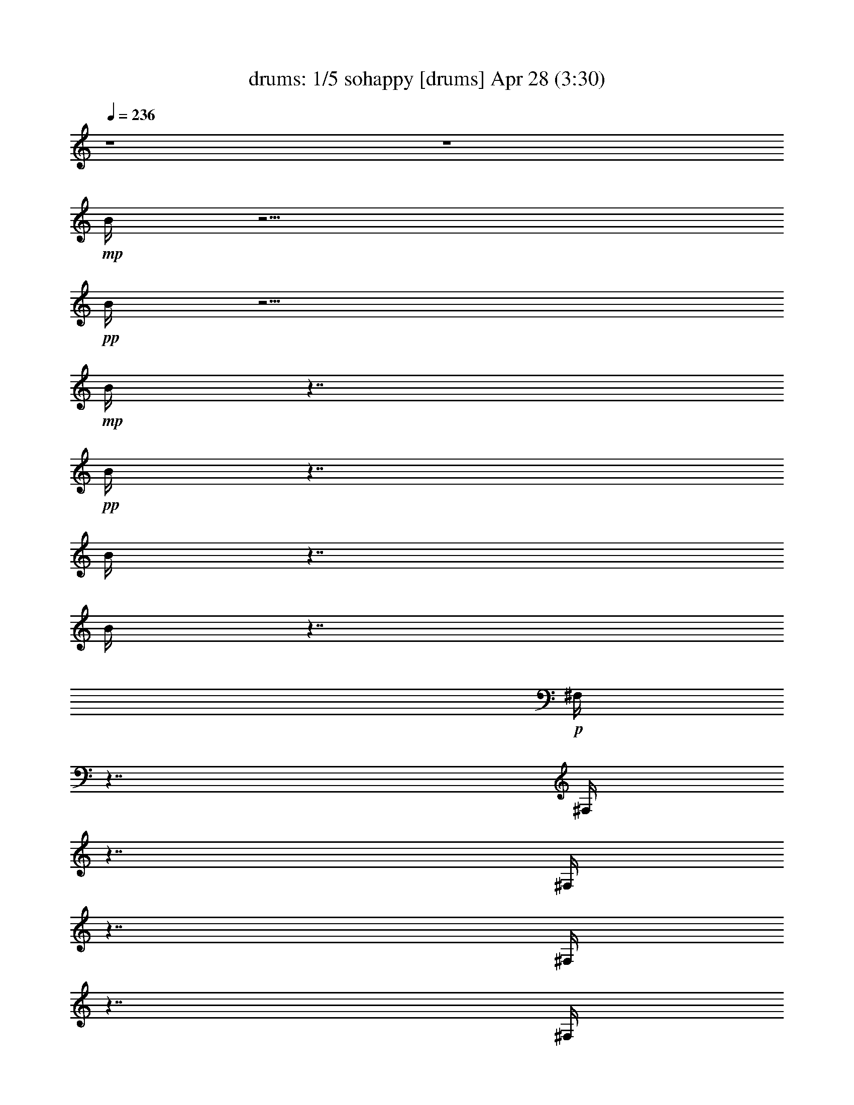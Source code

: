 %  sohappy
%  conversion by morganfey
%  http://fefeconv.mirar.org/?filter_user=morganfey&view=all
%  28 Apr 23:40
%  using Firefern's ABC converter
%  
%  Artist: The Turtles 1967 
%  Mood: pop, rock
%  
%  Playing multipart files:
%    /play <filename> <part> sync
%  example:
%  pippin does:  /play weargreen 2 sync
%  samwise does: /play weargreen 3 sync
%  pippin does:  /playstart
%  
%  If you want to play a solo piece, skip the sync and it will start without /playstart.
%  
%  
%  Recommended solo or ensemble configurations (instrument/file):
%  quintet: drums/sohappy:1 - theorbo/sohappy:2 - lute/sohappy:3 - harp/sohappy:4 - flute/sohappy:5
%  

X:1
T: drums: 1/5 sohappy [drums] Apr 28 (3:30)
Z: Transcribed by Firefern's ABC sequencer
%  Transcribed for Lord of the Rings Online playing
%  Transpose: 0 (0 octaves)
%  Tempo factor: 100%
L: 1/4
K: C
Q: 1/4=236
z4 z4
+mp+ B/4
z15/4
+pp+ B/4
z15/4
+mp+ B/4
z7/4
+pp+ B/4
z7/4
B/4
z7/4
B/4
z7/4
+p+ ^F,/4
z7/4
^F,/4
z7/4
^F,/4
z7/4
^F,/4
z7/4
^F,/4
z7/4
^F,/4
z7/4
^F,/4
z7/4
^F,/4
z7/4
^F,/4
z7/4
^F,/4
z7/4
^F,/4
z7/4
^F,/4
z7/4
^F,/4
z7/4
^F,/4
z7/4
^F,/4
z7/4
^F,/4
z7/4
^F,/4
z7/4
^F,/4
z7/4
^F,/4
z7/4
^F,/4
z7/4
^F,/4
z7/4
^F,/4
z7/4
^F,/4
z7/4
^F,/4
z7/4
^F,/4
z7/4
^F,/4
z7/4
^F,/4
z7/4
^F,/4
z7/4
^F,/4
z7/4
^F,/4
z7/4
^F,/4
z7/4
^F,/4
z7/4
^F,/4
z7/4
^F,/4
z7/4
^F,/4
z7/4
^F,/4
z7/4
^F,/4
z7/4
^F,/4
z7/4
^F,/4
z7/4
^F,/4
z7/4
^F,/4
z7/4
^F,/4
z7/4
^F,/4
z7/4
^F,/4
z7/4
+mp+ [^c/4^F,/4]
z/4
=c/4
z5/4
[^c/4^F,/4]
z7/4
[^c/4^F,/4]
z/4
=c/4
z/2
^c/4
z/2
[^c/4^F,/4]
z/4
^c/4
z/2
^c/4
z/2
[^c/4^c/4B/4^F,/4]
z7/4
[^c/4^c/4B/4^F,/4]
z7/4
[^c/4^c/4B/4^F,/4]
z7/4
[^c/4^c/4B/4^F,/4]
z7/4
[^c/4^c/4B/4^F,/4]
z7/4
[^c/4^c/4B/4^F,/4]
z7/4
[^c/4^c/4B/4^F,/4]
z7/4
[^c/4^c/4B/4^F,/4]
z7/4
[^c/4^c/4B/4^F,/4]
z7/4
[^c/4^c/4B/4^F,/4]
z7/4
[^c/4^c/4B/4^F,/4]
z7/4
[^c/4^c/4B/4^F,/4]
z7/4
[^c/4^c/4B/4^F,/4]
z7/4
[^c/4^c/4B/4^F,/4]
z7/4
[^c/4^c/4B/4^F,/4]
z7/4
[^c/4^c/4B/4^F,/4]
z
^c/4
z/2
[^c/4^c/4B/4^F,/4]
z7/4
[^c/4^c/4B/4^F,/4]
z7/4
[^c/4^c/4B/4^F,/4]
z7/4
[^c/4^c/4B/4^F,/4]
z7/4
[^c/4^c/4B/4^F,/4]
z7/4
[^c/4^c/4B/4^F,/4]
z7/4
[^c/4^c/4B/4^F,/4]
z7/4
[^c/4^c/4B/4^F,/4]
z
^c/4
z/2
[^c/4^c/4B/4^F,/4]
z7/4
[^c/4^c/4B/4=A/4^F,/4]
z7/4
[^c/4^c/4B/4^F,/4]
z7/4
[^c/4^c/4B/4^F,/4]
z
^c/4
z/2
[^c/4^c/4B/4^F,/4]
z/4
^c/4
z/2
^c/4
z/2
[^c/4^c/4B/4^F,/4]
z/4
^c/4
z/2
^c/4
z/2
[^c/4^c/4B/4^F,/4]
z/4
^c/4
z/2
^c/4
z/2
[^c/4^c/4B/4^F,/4]
z/4
^c/4
z/2
^c/4
z/2
[^c/4^c/4B/4=A/4^F,/4]
z7/4
[^c/4^c/4B/4^F,/4]
z7/4
[^c/4^c/4B/4^F,/4]
z7/4
[^c/4^c/4B/4^F,/4]
z7/4
[^c/4^c/4B/4^F,/4]
z7/4
[^c/4^c/4B/4^F,/4]
z7/4
[^c/4^c/4B/4^F,/4]
z7/4
[^c/4^c/4B/4^F,/4]
z
^c/4
z/2
[^c/4^c/4B/4^F,/4]
z7/4
[^c/4^c/4B/4^F,/4]
z7/4
[^c/4^c/4B/4^F,/4]
z7/4
[^c/4^c/4B/4^F,/4]
z7/4
[^c/4^c/4B/4=A/4^F,/4]
z7/4
[^c/4^c/4B/4^F,/4]
z7/4
[^c/4^c/4B/4^F,/4=A/4]
z7/4
[^c/4^c/4B/4^F,/4]
z7/4
[^c/4^c/4B/4^F,/4]
z7/4
[^c/4^c/4B/4=A/4^F,/4]
z7/4
[^c/4^c/4B/4^F,/4]
z7/4
[^c/4^c/4B/4^F,/4]
z7/4
[^c/4^c/4B/4^F,/4]
z7/4
[^c/4^c/4B/4^F,/4]
z7/4
[^c/4^c/4B/4^F,/4]
z7/4
[^c/4^c/4B/4^F,/4]
z7/4
[^c/4^c/4B/4^F,/4]
z7/4
[^c/4^c/4B/4^F,/4]
z7/4
[^c/4^c/4B/4^F,/4]
z7/4
[^c/4^c/4B/4^F,/4]
z7/4
[^c/4^c/4B/4^F,/4]
z7/4
[^c/4^c/4B/4=A/4^F,/4]
z
^c/4
z/2
[^c/4^c/4B/4^F,/4]
z/4
^c/4
z/2
^c/4
z/2
[^c/4^c/4B/4^F,/4=A/4]
z/4
^c/4
z/2
^c/4
z/2
+p+ [^c/4^c/4B/4^F,/4]
z7/4
[^c/4^c/4B/4^F,/4]
z7/4
[^c/4^c/4B/4^F,/4]
z7/4
[^c/4^c/4B/4^F,/4]
z7/4
[^c/4^c/4B/4^F,/4]
z7/4
[^c/4^c/4B/4^F,/4]
z7/4
[^c/4^c/4B/4^F,/4]
z7/4
[^c/4^c/4B/4^F,/4]
z
^c/4
z/2
[^c/4^c/4B/4^F,/4]
z7/4
[^c/4^c/4B/4^F,/4]
z7/4
[^c/4^c/4B/4^F,/4]
z7/4
[^c/4^c/4B/4^F,/4]
z7/4
[^c/4^c/4B/4^F,/4]
z7/4
[^c/4^c/4B/4^F,/4]
z7/4
[^c/4^c/4B/4^F,/4]
z7/4
[^c/4^c/4B/4^F,/4]
z
^c/4
z/2
[^c/4^c/4B/4^F,/4]
z7/4
[^c/4^c/4B/4^F,/4]
z7/4
[^c/4^c/4B/4^F,/4]
z7/4
[^c/4^c/4B/4^F,/4]
z7/4
[^c/4^c/4B/4^F,/4]
z7/4
[^c/4^c/4B/4^F,/4]
z7/4
[^c/4^c/4B/4^F,/4]
z7/4
[^c/4^c/4B/4^F,/4]
z
^c/4
z/2
[^c/4^c/4B/4^F,/4]
z7/4
[^c/4^c/4B/4=A/4^F,/4]
z7/4
[^c/4^c/4B/4^F,/4]
z7/4
[^c/4^c/4B/4^F,/4]
z
^c/4
z/2
[^c/4^c/4B/4^F,/4]
z/4
^c/4
z/2
^c/4
z/2
[^c/4^c/4B/4^F,/4]
z/4
^c/4
z/2
^c/4
z/2
[^c/4^c/4B/4^F,/4]
z/4
^c/4
z/2
^c/4
z/2
[^c/4^c/4B/4^F,/4]
z/4
^c/4
z/2
^c/4
z/2
+mp+ [^c/4^c/4B/4=A/4^F,/4]
z7/4
[^c/4^c/4B/4^F,/4]
z7/4
[^c/4^c/4B/4^F,/4]
z7/4
[^c/4^c/4B/4^F,/4]
z7/4
[^c/4^c/4B/4^F,/4]
z7/4
[^c/4^c/4B/4^F,/4]
z7/4
[^c/4^c/4B/4^F,/4]
z7/4
[^c/4^c/4B/4^F,/4]
z
^c/4
z/2
[^c/4^c/4B/4^F,/4]
z7/4
[^c/4^c/4B/4=A/4^F,/4]
z7/4
[^c/4^c/4B/4^F,/4]
z7/4
[^c/4^c/4B/4^F,/4]
z7/4
[^c/4^c/4B/4^F,/4=A/4]
z7/4
[^c/4^c/4B/4^F,/4]
z7/4
[^c/4^c/4B/4=A/4^F,/4]
z7/4
[^c/4^c/4B/4^F,/4]
z7/4
[^c/4^c/4B/4^F,/4]
z7/4
[^c/4^c/4B/4=A/4^F,/4]
z7/4
[^c/4^c/4B/4^F,/4]
z7/4
[^c/4^c/4B/4^F,/4]
z7/4
[^c/4^c/4B/4^F,/4]
z7/4
[^c/4^c/4B/4^F,/4]
z7/4
[^c/4^c/4B/4^F,/4]
z7/4
[^c/4^c/4B/4^F,/4]
z7/4
[^c/4^c/4B/4^F,/4]
z7/4
[^c/4^c/4B/4^F,/4]
z7/4
[^c/4^c/4B/4^F,/4]
z7/4
[^c/4^c/4B/4^F,/4]
z7/4
[^c/4^c/4B/4^F,/4]
z7/4
[^c/4^c/4B/4^F,/4=A/4]
z
^c/4
z/2
[^c/4^c/4B/4^F,/4]
z/4
^c/4
z/2
^c/4
z/2
[^c/4^c/4B/4=A/4^F,/4]
z/4
^c/4
z/2
^c/4
z/2
[^c/4B/4^F,/4]
z7/4
[^c/4B/4^F,/4]
z7/4
[^c/4B/4^F,/4]
z7/4
[^c/4B/4^F,/4]
z7/4
[^c/4B/4^F,/4]
z7/4
[^c/4B/4^F,/4]
z7/4
[^c/4B/4^F,/4]
z7/4
[^c/4B/4^F,/4]
z7/4
[^c/4B/4^F,/4]
z7/4
[^c/4B/4^F,/4=A/4]
z7/4
[^c/4B/4^F,/4]
z7/4
[^c/4B/4^F,/4]
z7/4
[^c/4B/4^F,/4]
z7/4
[^c/4B/4=A/4^F,/4]
z7/4
[^c/4B/4^F,/4]
z7/4
[^c/4B/4=A/4^F,/4]
z7/4
[^c/4B/4^F,/4]
z7/4
[^c/4B/4^F,/4]
z7/4
[^c/4B/4^F,/4]
z7/4
[^c/4B/4^F,/4]
z7/4
[^c/4B/4^F,/4]
z7/4
[^c/4B/4=A/4^F,/4]
z7/4
[^c/4B/4^F,/4]
z7/4
[^c/4B/4^F,/4]
z7/4
[^c/4B/4^F,/4]
z7/4
[^c/4B/4^F,/4=A/4]
z7/4
[^c/4B/4^F,/4]
z7/4
[^c/4B/4^F,/4]
z7/4
[^c/4B/4^F,/4]
z7/4
[^c/4B/4=A/4^F,/4]
z
^c/4
z/2
[^c/4^c/4B/4^F,/4]
z/4
^c/4
z/2
^c/4
z/2
[^c/4^c/4B/4^F,/4=A/4]
z/4
^c/4
z/2
^c/4
z/2
+p+ [^c/4^c/4B/4^F,/4]
z7/4
[^c/4^c/4B/4=A/4^F,/4]
z7/4
[^c/4^c/4B/4^F,/4]
z7/4
[^c/4^c/4B/4^F,/4]
z7/4
[^c/4^c/4B/4^F,/4]
z7/4
[^c/4^c/4B/4^F,/4]
z7/4
[^c/4^c/4B/4^F,/4]
z7/4
[^c/4^c/4B/4^F,/4]
z
^c/4
z/2
[^c/4^c/4B/4^F,/4]
z7/4
[^c/4^c/4B/4^F,/4]
z7/4
[^c/4^c/4B/4^F,/4]
z7/4
[^c/4^c/4B/4^F,/4]
z7/4
[^c/4^c/4B/4^F,/4]
z7/4
[^c/4^c/4B/4^F,/4]
z7/4
[^c/4^c/4B/4^F,/4]
z7/4
[^c/4^c/4B/4^F,/4]
z7/4
[^c/4^c/4B/4^F,/4]
z7/4
[^c/4^c/4B/4^F,/4]
z7/4
[^c/4^c/4B/4^F,/4]
z7/4
[^c/4^c/4B/4^F,/4]
z7/4
[^c/4^c/4B/4^F,/4]
z7/4
[^c/4^c/4B/4^F,/4]
z7/4
[^c/4^c/4B/4^F,/4]
z7/4
[^c/4^c/4B/4^F,/4]
z
^c/4
z/2
[^c/4^c/4B/4^F,/4]
z7/4
[^c/4^c/4B/4^F,/4]
z7/4
[^c/4^c/4B/4^F,/4]
z7/4
[^c/4^c/4B/4^F,/4]
z7/4
[^c/4^c/4B/4^F,/4]
z7/4
[^c/4^c/4B/4^F,/4]
z7/4
[^c/4^c/4B/4^F,/4]
z7/4
[^c/4^c/4B/4^F,/4]
z7/4
[^c/4^c/4B/4^F,/4]
z7/4
[^c/4^c/4B/4^F,/4]
z7/4
[^c/4^c/4B/4^F,/4]
z7/4
[^c/4^c/4B/4^F,/4]
z7/4
+mp+ [^c/4^c/4B/4^F,/4]
z7/4
[^c/4^c/4B/4^F,/4]
z7/4
[^c/4^c/4B/4^F,/4]
z7/4
[^c/4^c/4B/4^F,/4]
z7/4
[^c/4^c/4B/4^F,/4]
z7/4
[^c/4^c/4B/4=A/4^F,/4]
z7/4
[^c/4^c/4B/4^F,/4]
z7/4
[^c/4^c/4B/4=A/4^F,/4]
z7/4
[^c/4^c/4B/4^F,/4]
z7/4
[^c/4^c/4B/4=A/4^F,/4]
z7/4
[^c/4^c/4B/4^F,/4]
z
^c/4
z/2
[^c/4^c/4B/4^F,/4]
z/4
^c/4
z/2
^c/4
z/2
[^c/4^c/4B/4=A/4^F,/4]
z7/4
[^c/4^c/4B/4^F,/4]
z7/4
[^c/4^c/4B/4=A/4^F,/4]
z7/4
[^c/4^c/4B/4^F,/4]
z
^c/4
z/2
[^c/4^c/4B/4^F,/4]
z/4
^c/4
z/2
^c/4
z/2
[^c/4^c/4B/4=A/4^F,/4]
z/4
^c/4
z/2
^c/4
z/2
[^c/4^c/4B/4^F,/4]
z/4
^c/4
z/2
^c/4
z/2
[^c/4^c/4B/4=A/4^F,/4]
z/4
^c/4
z/2
^c/4
z/2
[^c/4^c/4B/4=A/4^F,/4]
z7/4
[^c/4^c/4B/4^F,/4]
z7/4
[^c/4^c/4B/4^F,/4]
z7/4
[^c/4^c/4B/4^F,/4]
z7/4
[^c/4^c/4B/4^F,/4]
z7/4
[^c/4^c/4B/4^F,/4]
z7/4
[^c/4^c/4B/4^F,/4]
z7/4
[^c/4^c/4B/4^F,/4]
z
^c/4
z/2
[^c/4^c/4B/4^F,/4]
z7/4
[^c/4^c/4B/4^F,/4]
z7/4
[^c/4^c/4B/4^F,/4]
z7/4
[^c/4^c/4B/4^F,/4]
z7/4
[^c/4^c/4B/4=A/4^F,/4]
z7/4
[^c/4^c/4B/4^F,/4]
z7/4
[^c/4^c/4B/4=A/4^F,/4]
z7/4
[^c/4^c/4B/4^F,/4]
z7/4
[^c/4^c/4B/4^F,/4]
z7/4
[^c/4^c/4B/4=A/4^F,/4]
z7/4
[^c/4^c/4B/4^F,/4]
z7/4
[^c/4^c/4B/4^F,/4]
z7/4
[^c/4^c/4B/4^F,/4]
z7/4
[^c/4^c/4B/4^F,/4]
z7/4
[^c/4^c/4B/4^F,/4]
z7/4
[^c/4^c/4B/4^F,/4]
z7/4
[^c/4^c/4B/4^F,/4]
z7/4
[^c/4^c/4B/4^F,/4]
z7/4
[^c/4^c/4B/4^F,/4]
z7/4
[^c/4^c/4B/4^F,/4]
z7/4
[^c/4^c/4B/4^F,/4]
z7/4
[^c/4^c/4B/4=A/4^F,/4]
z
^c/4
z/2
[^c/4^c/4B/4^F,/4]
z/4
^c/4
z/2
^c/4
z/2
[^c/4^c/4B/4^F,/4=A/4]
z/4
^c/4
z/2
^c/4
z/2
[^c/4^c/4B/4=A/4^F,/4]
z7/4
[^c/4^c/4B/4^F,/4]
z7/4
[^c/4^c/4B/4^F,/4]
z7/4
[^c/4^c/4B/4^F,/4]
z7/4
[^c/4^c/4B/4^F,/4]
z7/4
[^c/4^c/4B/4^F,/4]
z7/4
[^c/4^c/4B/4^F,/4]
z7/4
[^c/4^c/4B/4^F,/4]
z
^c/4
z/2
[^c/4^c/4B/4^F,/4]
z7/4
[^c/4^c/4B/4^F,/4]
z7/4
[^c/4^c/4B/4^F,/4]
z7/4
[^c/4^c/4B/4^F,/4]
z7/4
[^c/4^c/4B/4=A/4^F,/4]
z7/4
[^c/4^c/4B/4^F,/4]
z7/4
[^c/4^c/4B/4^F,/4=A/4]
z7/4
[^c/4^c/4B/4^F,/4]
z7/4
[^c/4^c/4B/4^F,/4]
z7/4
[^c/4^c/4B/4=A/4^F,/4]
z7/4
[^c/4^c/4B/4^F,/4]
z7/4
[^c/4^c/4B/4^F,/4]
z7/4
[^c/4^c/4B/4^F,/4]
z7/4
[^c/4^c/4B/4^F,/4]
z7/4
[^c/4^c/4B/4^F,/4]
z7/4
[^c/4^c/4B/4^F,/4]
z7/4
[^c/4^c/4B/4^F,/4]
z7/4
[^c/4^c/4B/4^F,/4]
z7/4
[^c/4^c/4B/4^F,/4]
z7/4
[^c/4^c/4B/4^F,/4]
z7/4
[^c/4^c/4B/4^F,/4]
z7/4
[^c/4^c/4B/4=A/4^F,/4]
z
^c/4
z/2
[^c/4^c/4B/4^F,/4]
z/4
^c/4
z/2
^c/4
z/2
[^c/4^c/4B/4=A/4^F,/4]
z/4
^c/4
z/2
^c/4
z/2
[^c/4^c/4B/4^F,/4=A/4]
z7/4
[^c/4^c/4B/4^F,/4]
z7/4
[^c/4^c/4B/4^F,/4]
z7/4
[^c/4^c/4B/4^F,/4]
z7/4
[^c/4^c/4B/4^F,/4]
z7/4
[^c/4^c/4B/4^F,/4]
z7/4
[^c/4^c/4B/4^F,/4]
z7/4
[^c/4^c/4B/4^F,/4]
z
^c/4
z/2
[^c/4^c/4B/4^F,/4]
z7/4
[^c/4^c/4B/4^F,/4]
z7/4
[^c/4^c/4B/4^F,/4]
z7/4
[^c/4^c/4B/4^F,/4]
z7/4
[^c/4^c/4B/4=A/4^F,/4]
z7/4
[^c/4^c/4B/4^F,/4]
z7/4
[^c/4^c/4B/4=A/4^F,/4]
z7/4
[^c/4^c/4B/4^F,/4]
z7/4
[^c/4^c/4B/4^F,/4]
z7/4
[^c/4^c/4B/4^F,/4=A/4]
z7/4
[^c/4^c/4B/4^F,/4]
z7/4
[^c/4^c/4B/4^F,/4]
z7/4
[^c/4^c/4B/4^F,/4]
z7/4
[^c/4^c/4B/4^F,/4]
z7/4
[^c/4^c/4B/4^F,/4]
z7/4
[^c/4^c/4B/4^F,/4]
z7/4
[^c/4^c/4B/4^F,/4]
z7/4
[^c/4^c/4B/4^F,/4]
z7/4
[^c/4^c/4B/4^F,/4]
z7/4
[^c/4^c/4B/4^F,/4]
z7/4
[^c/4^c/4B/4^F,/4]
z7/4
[^c/4^c/4B/4=A/4^F,/4]
z
^c/4
z/2
[^c/4^c/4B/4^F,/4]
z/4
^c/4
z/2
^c/4
z/2
[^c/4^c/4B/4^F,/4=A/4]
z/4
^c/4
z/2
^c/4
z/2
[^c/4^c/4B/4=A/4^F,/4]
z7/4
[^c/4^c/4B/4^F,/4]
z7/4
[^c/4^c/4B/4^F,/4]
z7/4
[^c/4^c/4B/4^F,/4]
z7/4
[^c/4^c/4B/4^F,/4]
z7/4
[^c/4^c/4B/4^F,/4]
z7/4
[^c/4^c/4B/4^F,/4]
z7/4
[^c/4^c/4B/4^F,/4]
z
^c/4
z/2
[^c/4^c/4B/4^F,/4]
z7/4
[^c/4^c/4B/4^F,/4]
z7/4
[^c/4^c/4B/4^F,/4]
z7/4
[^c/4^c/4B/4^F,/4]
z7/4
[^c/4^c/4B/4^F,/4=A/4]
z7/4
[^c/4^c/4B/4^F,/4]
z7/4
[^c/4^c/4B/4^F,/4=A/4]
z7/4
[^c/4^c/4B/4^F,/4]
z7/4
[^c/4^c/4B/4^F,/4]
z7/4
[^c/4^c/4B/4=A/4^F,/4]
z7/4
[^c/4^c/4B/4^F,/4]
z7/4
[^c/4^c/4B/4^F,/4]
z7/4
[^c/4^c/4B/4^F,/4]
z7/4
[^c/4^c/4B/4^F,/4]
z7/4
[^c/4^c/4B/4^F,/4]
z7/4
[^c/4^c/4B/4^F,/4]
z7/4
[^c/4^c/4B/4^F,/4]
z7/4
[^c/4^c/4B/4^F,/4]
z7/4
[^c/4^c/4B/4^F,/4]
z7/4
[^c/4^c/4B/4^F,/4]
z7/4
[^c/4^c/4B/4^F,/4]
z7/4
[^c/4^c/4B/4=A/4^F,/4]
z
^c/4
z/2
[^c/4^c/4B/4^F,/4]
z/2
^c/4
z/2
^c/4
z/4
[^c/4^c/4B/4^F,/4=A/4]
z/2
^c/4
z/2
^c/4
z/2
+p+ [^c/4^c/4=A/4^F,/4]
+ppp+ ^F,/4
^F,/4
^F,/4
^F,/4
^F,/4
^F,/4
^F,/4
^F,/4
^F,/4
^F,/4
^F,/4
^F,/4
^F,/4
^F,/4
^F,/4
^F,/4
^F,/4
^F,/4
^F,/4
^F,/4
^F,/4
^F,/4
^F,/4
^F,/4
^F,/4
^F,/4
^F,/4
^F,/4
^F,/4
^F,/4
^F,/4
^F,/4
^F,/4
^F,/4
^F,/4
^F,/4
^F,/4
^F,/4
^F,/4
^F,/4
^F,/4
^F,/4
^F,/4
^F,/4
^F,/4
^F,/4
^F,/4
^F,/4
^F,/4
^F,/4
^F,/4
^F,/4
^F,/4
^F,/4
^F,/4
^F,/4
^F,/4
^F,/4
^F,/4
+mf+ [=F/4^F,/4]
[B/4^F,/4]
+mp+ [=c/4^F,/4]
+mf+ [^c/4^F,/4]


X:2
T: theorbo: 2/5 sohappy [theorbo] Apr 28 (3:30)
Z: Transcribed by Firefern's ABC sequencer
%  Transcribed for Lord of the Rings Online playing
%  Transpose: 0 (0 octaves)
%  Tempo factor: 100%
L: 1/4
K: C
Q: 1/4=236
z4 z4 z4 z4 z4 z13/4
+f+ =G,/2
z/4
=C/2
z3/2
=C/2
z3/2
=C/2
z3/2
=C/2
z3/2
=C/2
z3/2
=C/2
z3/2
=C/2
z3/2
=C/2
z3/4
=G,/2
z/4
=C/2
z3/2
=C/2
z3/2
=C/2
z3/2
=C/2
z3/2
=C/2
z3/2
=C/2
z3/2
=C/2
z3/2
=C/2
z3/4
=G,/2
z/4
=C/2
z3/2
=C/2
z3/2
=C/2
z3/2
=C/2
z3/2
=C/2
z3/2
=C/2
z3/2
=C/2
z3/2
=C/2
z3/4
=G,/2
z/4
^A,/2
z3/2
^A,/2
z3/2
^A,/2
z3/2
^A,/2
z3/2
^A,/2
z3/2
^A,/2
z3/2
^A,/2
z3/2
^A,/2
z3/4
=F,/2
z/4
^G,/2
z3/2
^G,/2
z3/2
^G,/2
z3/2
^G,/2
z3/2
^G,/2
z3/2
^G,/2
z3/2
^G,/2
z3/2
^G,/2
z3/4
^D,/2
z/4
=G,/2
z3/2
=G,/2
z3/2
=G,/2
z3/2
=G,/2
z3/2
=G,/2
z3/2
=G,/2
z3/2
=G,/2
z3/2
=G,/2
z3/4
=G,/2
z/4
[=G,/2-=C/2]
+p+ =G,3/2-
+f+ [=G,/2-=C/2]
+p+ =G,5/4
z/4
+f+ [=F,/2-=C/2]
+p+ =F,3/2-
+f+ [=F,/2-=C/2]
+p+ =F,5/4
z/4
+f+ [^D,/2-=C/2]
+p+ ^D,3/2-
+f+ [^D,/2-=C/2]
+p+ ^D,3/2-
+f+ [^D,/2-=C/2]
+p+ ^D,3/2-
+f+ [^D,/2-=C/2]
+p+ ^D,3/4-
+f+ [^D,/2=G,/2]
z/4
[=F,/2-^A,/2]
+p+ =F,3/2-
+f+ [=F,/2-^A,/2]
+p+ =F,5/4
z/4
+f+ [^D,/2-^A,/2]
+p+ ^D,3/2-
+f+ [^D,/2-^A,/2]
+p+ ^D,5/4
z/4
+f+ [=D,/2-^A,/2]
+p+ =D,3/2-
+f+ [=D,/2-^A,/2]
+p+ =D,3/2-
+f+ [=D,/2-^A,/2]
+p+ =D,3/2-
+f+ [=D,/2-^A,/2]
+p+ =D,3/4-
+f+ [=D,/2=F,/2]
z/4
[^D,/2-^G,/2]
+p+ ^D,3/2-
+f+ [^D,/2-^G,/2]
+p+ ^D,5/4
z/4
+f+ [=D,/2-^G,/2]
+p+ =D,3/2-
+f+ [=D,/2-^G,/2]
+p+ =D,5/4
z/4
+f+ [=C,/2-^G,/2]
+p+ =C,3/2-
+f+ [=C,/2-^G,/2]
+p+ =C,3/2-
+f+ [=C,/2-^G,/2]
+p+ =C,3/2-
+f+ [=C,/2-^G,/2]
+p+ =C,3/4-
+f+ [=C,/2^D,/2]
z/4
=G,/2
z3/2
=G,/2
z3/2
=G,/2
z3/2
=G,/2
z3/2
=G,/2
z3/2
=G,/2
z3/2
=G,/2
z3/2
=G,/2
z3/4
=G,/2
z/4
[E,/2-=C/2]
+p+ E,3/2-
+f+ [E,/2-=C/2]
+p+ E,3/2-
+f+ [E,/2-=C/2]
+p+ E,3/2-
+f+ [E,/2-=C/2]
+p+ E,3/4-
+f+ [E,/2^A,/2]
z/4
[=F,/2-=G,/2]
+p+ =F,3/2-
+f+ [=F,/2-=G,/2]
+p+ =F,3/2-
+f+ [=F,/2-=G,/2]
+p+ =F,3/2-
+f+ [=F,/2-=G,/2]
+p+ =F,3/4-
+f+ [=F,/2^A,/2]
z/4
[E,/2-=C/2]
+p+ E,3/2-
+f+ [E,/2-=C/2]
+p+ E,3/2-
+f+ [E,/2-=C/2]
+p+ E,3/2-
+f+ [E,/2-^A,/2]
+p+ E,3/4-
+f+ [E,/2=G,/2]
z/4
^D,2
^D,2
^D,2
^D,5/4-
[^D,/2=G,/2]
z/4
[E,/2-=C/2]
+p+ E,3/2-
+f+ [E,/2-=C/2]
+p+ E,3/2-
+f+ [E,/2-=C/2]
+p+ E,3/2-
+f+ [E,/2-=C/2]
+p+ E,3/4-
+f+ [E,/2^A,/2]
z/4
[=F,/2-=G,/2]
+p+ =F,3/2-
+f+ [=F,/2-=G,/2]
+p+ =F,3/2-
+f+ [=F,/2-=G,/2]
+p+ =F,3/2-
+f+ [=F,/2-=G,/2]
+p+ =F,3/4-
+f+ [=F,/2^A,/2]
z/4
[E,/2-=C/2]
+p+ E,3/2-
+f+ [E,/2-=C/2]
+p+ E,3/2-
+f+ [E,/2-=C/2]
+p+ E,3/2-
+f+ [E,/2-^A,/2]
+p+ E,3/4-
+f+ [E,/2=G,/2]
z/4
^D,2
^D,2
^D,2
^D,7/4
z/4
+mf+ [=G,/2-=C/2]
+pp+ =G,3/2-
+mf+ [=G,/2-=C/2]
+pp+ =G,5/4
z/4
+mf+ [=F,/2-=C/2]
+pp+ =F,3/2-
+mf+ [=F,/2-=C/2]
+pp+ =F,5/4
z/4
+mf+ [^D,/2-=C/2]
+pp+ ^D,3/2-
+mf+ [^D,/2-=C/2]
+pp+ ^D,3/2-
+mf+ [^D,/2-=C/2]
+pp+ ^D,3/2-
+mf+ [^D,/2-=C/2]
+pp+ ^D,3/4-
+mf+ [^D,/2=G,/2]
z/4
[=F,/2-^A,/2]
+pp+ =F,3/2-
+mf+ [=F,/2-^A,/2]
+pp+ =F,5/4
z/4
+mf+ [^D,/2-^A,/2]
+pp+ ^D,3/2-
+mf+ [^D,/2-^A,/2]
+pp+ ^D,5/4
z/4
+mf+ [=D,/2-^A,/2]
+pp+ =D,3/2-
+mf+ [=D,/2-^A,/2]
+pp+ =D,3/2-
+mf+ [=D,/2-^A,/2]
+pp+ =D,3/2-
+mf+ [=D,/2-^A,/2]
+pp+ =D,3/4-
+mf+ [=D,/2=F,/2]
z/4
[^D,/2-^G,/2]
+pp+ ^D,3/2-
+mf+ [^D,/2-^G,/2]
+pp+ ^D,5/4
z/4
+mf+ [=D,/2-^G,/2]
+pp+ =D,3/2-
+mf+ [=D,/2-^G,/2]
+pp+ =D,5/4
z/4
+mf+ [=C,/2-^G,/2]
+pp+ =C,3/2-
+mf+ [=C,/2-^G,/2]
+pp+ =C,3/2-
+mf+ [=C,/2-^G,/2]
+pp+ =C,3/2-
+mf+ [=C,/2-^G,/2]
+pp+ =C,3/4-
+mf+ [=C,/2^D,/2]
z/4
=G,/2
z3/2
=G,/2
z3/2
=G,/2
z3/2
=G,/2
z3/2
+f+ =G,/2
z3/2
=G,/2
z3/2
=G,/2
z3/2
=G,/2
z3/4
=G,/2
z/4
[E,/2-=C/2]
+p+ E,3/2-
+f+ [E,/2-=C/2]
+p+ E,3/2-
+f+ [E,/2-=C/2]
+p+ E,3/2-
+f+ [E,/2-=C/2]
+p+ E,3/4-
+f+ [E,/2^A,/2]
z/4
[=F,/2-=G,/2]
+p+ =F,3/2-
+f+ [=F,/2-=G,/2]
+p+ =F,3/2-
+f+ [=F,/2-=G,/2]
+p+ =F,3/2-
+f+ [=F,/2-=G,/2]
+p+ =F,3/4-
+f+ [=F,/2^A,/2]
z/4
[E,/2-=C/2]
+p+ E,3/2-
+f+ [E,/2-=C/2]
+p+ E,3/2-
+f+ [E,/2-=C/2]
+p+ E,3/2-
+f+ [E,/2-^A,/2]
+p+ E,3/4-
+f+ [E,/2=G,/2]
z/4
^D,2
^D,2
^D,2
^D,5/4-
[^D,/2=G,/2]
z/4
[E,/2-=C/2]
+p+ E,3/2-
+f+ [E,/2-=C/2]
+p+ E,3/2-
+f+ [E,/2-=C/2]
+p+ E,3/2-
+f+ [E,/2-=C/2]
+p+ E,3/4-
+f+ [E,/2^A,/2]
z/4
[=F,/2-=G,/2]
+p+ =F,3/2-
+f+ [=F,/2-=G,/2]
+p+ =F,3/2-
+f+ [=F,/2-=G,/2]
+p+ =F,3/2-
+f+ [=F,/2-=G,/2]
+p+ =F,3/4-
+f+ [=F,/2^A,/2]
z/4
[E,/2-=C/2]
+p+ E,3/2-
+f+ [E,/2-=C/2]
+p+ E,3/2-
+f+ [E,/2-=C/2]
+p+ E,3/2-
+f+ [E,/2-^A,/2]
+p+ E,3/4-
+f+ [E,/2=G,/2]
z/4
^D,2
^D,2
^D,2
^D,7/4
z/4
+p+ =C7/4
z/4
E,23/4
z/4
=F,17/4
z
=F,/2
z/4
=F,7/4
z/4
E,3
z/4
E,/2
z/4
E,/2
z3/4
E,7/4
z/4
=G,17/2
z/4
=C7/4
z/4
E,23/4
z/4
=F,5
z/4
=F,/2
z/4
=F,7/4
z/4
E,3
z/4
E,/2
z/4
E,/2
z3/4
E,7/4
z/4
^A,27/4-
+f+ [^A,/4^d/4-]
^d3/2
z/4
+mf+ =C/2
z3/2
=C/2
z3/2
=C/2
z3/2
=C/2
z3/2
=C/2
z3/2
=C/2
z3/2
=C/2
z3/2
=C/2
z3/4
=G,/2
z/4
^A,/2
z3/2
^A,/2
z3/2
^A,/2
z3/2
^A,/2
z3/2
^A,/2
z3/2
^A,/2
z3/2
^A,/2
z3/2
^A,/2
z3/4
=F,/2
z/4
^G,/2
z3/2
^G,/2
z3/2
^G,/2
z3/2
^G,/2
z3/2
^G,/2
z3/2
^G,/2
z3/2
^G,/2
z3/2
^G,/2
z3/4
^D,/2
z/4
=G,/2
z3/2
=G,/2
z3/2
=G,5/4
+p+ =A,3/4-
+mf+ [=G,/2=A,/2]
+p+ B,5/4
z/4
+f+ =C2
=C2
=C2
=C
z/4
^D,/2
z/4
=G,/2
z3/2
=G,/2
z3/2
=G,5/4
+p+ =A,3/4-
+f+ [=G,/2=A,/2]
+p+ B,3/4-
+f+ [=G,/2B,/2]
z/4
=C2
=C2
=C2
=C
z/4
^D,/2
z/4
[=G,/2B,/2-=D/2-=G/2-]
+p+ [B,3/2-=D3/2-=G3/2-]
+f+ [=G,/4-B,/4=D/4=G/4]
=G,/4
z3/4
+p+ [B,/2=D/2=G/2]
z/4
+f+ [=G,/2=A,/2=C/2=F/2]
z3/4
[=G,3/4B,3/4-^D3/4-]
[=G,/2B,/2^D/2]
z3/4
[^D,3/4-=G,3/4-=C3/4]
[^D,2-=G,2-=C2]
[^D,=G,=C]
z/4
+p+ [^D,/2=G,/2=C/2]
z/4
+f+ [=G,/2=C/2^D/2]
z3/4
[=A,3/4-=C3/4=F3/4-]
[=A,/2=C/2=F/2]
z3/4
[^D,/2B,/2-=D/2-=G/2-]
+p+ [B,/4-=D/4-=G/4-]
+f+ [=G,/2B,/2-=D/2-=G/2-]
+p+ [B,3/2-=D3/2-=G3/2-]
+f+ [=G,/2B,/2-=D/2-=G/2-]
+p+ [B,3/2-=D3/2-=G3/2-]
+f+ [=G,/2B,/2-=D/2-=G/2-]
+p+ [B,3/2-=D3/2-=G3/2-]
+f+ [=G,/2B,/2-=D/2-=G/2-]
+p+ [B,3/2-=D3/2-=G3/2-]
+f+ [=G,/2B,/2-=D/2-=G/2-]
+p+ [B,3/2-=D3/2-=G3/2-]
+f+ [=G,/2B,/2-=D/2-=G/2-]
+p+ [B,3/2-=D3/2-=G3/2-]
+f+ [=G,/2B,/2-=D/2-=G/2-]
+p+ [B,3/2-=D3/2-=G3/2-]
+f+ [=G,/2B,/2-=D/2-=G/2-]
+p+ [B,3/4=D3/4=G3/4]
+f+ =G,/2
z/4
[E,/2-=C/2]
+p+ E,3/2-
+f+ [E,/2-=C/2]
+p+ E,3/2-
+f+ [E,/2-=C/2]
+p+ E,3/2-
+f+ [E,/2-=C/2]
+p+ E,3/4-
+f+ [E,/4^A,/4-]
^A,/4
z/4
[=F,/2-=G,/2]
+p+ =F,3/2-
+f+ [=F,/2-=G,/2]
+p+ =F,3/2-
+f+ [=F,/2-=G,/2]
+p+ =F,3/2-
+f+ [=F,/2-=G,/2]
+p+ =F,3/4-
+f+ [=F,/4^A,/4-]
^A,/4
z/4
[E,/2-=C/2]
+p+ E,3/2-
+f+ [E,/2-=C/2]
+p+ E,3/2-
+f+ [E,/2-=C/2]
+p+ E,3/2-
+f+ [E,/2-^A,/2]
+p+ E,3/4-
+f+ [E,/4=G,/4-]
=G,/4
z/4
^D,2
^D,2
^D,2
^D,5/4-
[^D,/4=G,/4-]
=G,/4
z/4
[E,/2-=C/2]
+p+ E,3/2-
+f+ [E,/2-=C/2]
+p+ E,3/2-
+f+ [E,/2-=C/2]
+p+ E,3/2-
+f+ [E,/2-=C/2]
+p+ E,3/4-
+f+ [E,/4^A,/4-]
^A,/4
z/4
[=F,/2-=G,/2]
+p+ =F,3/2-
+f+ [=F,/2-=G,/2]
+p+ =F,3/2-
+f+ [=F,/2-=G,/2]
+p+ =F,3/2-
+f+ [=F,/2-=G,/2]
+p+ =F,3/4-
+f+ [=F,/4^A,/4-]
^A,/4
z/4
[E,/2-=C/2]
+p+ E,3/2-
+f+ [E,/2-=C/2]
+p+ E,3/2-
+f+ [E,/2-=C/2]
+p+ E,3/2-
+f+ [E,/2-^A,/2]
+p+ E,3/4-
+f+ [E,/4=G,/4-]
=G,/4
z/4
^D,2
^D,2
^D,2
^D,3/2
z/2
[E,/2-=C/2]
+p+ E,3/2-
+f+ [E,/2-=C/2]
+p+ E,3/2-
+f+ [E,/2-=C/2]
+p+ E,3/2-
+f+ [E,/2-=C/2]
+p+ E,3/4-
+f+ [E,/4^A,/4-]
^A,/4
z/4
[=F,/2-=G,/2]
+p+ =F,3/2-
+f+ [=F,/2-=G,/2]
+p+ =F,3/2-
+f+ [=F,/2-=G,/2]
+p+ =F,3/2-
+f+ [=F,/2-=G,/2]
+p+ =F,3/4-
+f+ [=F,/4^A,/4-]
^A,/4
z/4
[E,/2-=C/2]
+p+ E,3/2-
+f+ [E,/2-=C/2]
+p+ E,3/2-
+f+ [E,/2-=C/2]
+p+ E,3/2-
+f+ [E,/2-^A,/2]
+p+ E,3/4-
+f+ [E,/4=G,/4-]
=G,/4
z/4
^D,2
^D,2
^D,2
^D,5/4-
[^D,/4=G,/4-]
=G,/4
z/4
[E,/2-=C/2]
+p+ E,3/2-
+f+ [E,/2-=C/2]
+p+ E,3/2-
+f+ [E,/2-=C/2]
+p+ E,3/2-
+f+ [E,/2-=C/2]
+p+ E,3/4-
+f+ [E,/4^A,/4-]
^A,/4
z/4
[=F,/2-=G,/2]
+p+ =F,3/2-
+f+ [=F,/2-=G,/2]
+p+ =F,3/2-
+f+ [=F,/2-=G,/2]
+p+ =F,3/2-
+f+ [=F,/2-=G,/2]
+p+ =F,3/4-
+f+ [=F,/4^A,/4-]
^A,/4
z/4
[E,/2-=C/2]
+p+ E,3/2-
+f+ [E,/2-=C/2]
+p+ E,3/2-
+f+ [E,/2-=C/2]
+p+ E,3/2-
+f+ [E,/2-^A,/2]
+p+ E,3/4-
+f+ [E,/4=G,/4-]
=G,/4
z/4
^D,2
^D,2
^D,2
^D,3/2
z/2
[^F,/2-=D/2]
+p+ ^F,3/2-
+f+ [^F,/2-=D/2]
+p+ ^F,3/2-
+f+ [^F,/2-=D/2]
+p+ ^F,3/2-
+f+ [^F,/2-=D/2]
+p+ ^F,3/4-
+f+ [^F,/4=C/4-]
=C/4
z/4
[=G,/2-=A,/2]
+p+ =G,3/2-
+f+ [=G,/2-=A,/2]
+p+ =G,3/2-
+f+ [=G,/2-=A,/2]
+p+ =G,3/2-
+f+ [=G,/2-=A,/2]
+p+ =G,3/4-
+f+ [=G,/4=C/4-]
=C/4
z/4
[^F,/2-=D/2]
+p+ ^F,3/2-
+f+ [^F,/2-=D/2]
+p+ ^F,3/2-
+f+ [^F,/2-=D/2]
+p+ ^F,3/2-
+f+ [^F,/2-=C/2]
+p+ ^F,3/4-
+f+ [^F,/4=A,/4-]
=A,/4
z/4
=F,2
=F,2
=F,2
=F,5/4-
[=F,/4=A,/4-]
=A,/4
z/4
[^F,/2-=D/2]
+p+ ^F,3/2-
+f+ [^F,/2-=D/2]
+p+ ^F,3/2-
+f+ [^F,/2-=D/2]
+p+ ^F,3/2-
+f+ [^F,/2-=D/2]
+p+ ^F,3/4-
+f+ [^F,/4=C/4-]
=C/4
z/4
[=G,/2-=A,/2]
+p+ =G,3/2-
+f+ [=G,/2-=A,/2]
+p+ =G,3/2-
+f+ [=G,/2-=A,/2]
+p+ =G,3/2-
+f+ [=G,/2-=A,/2]
+p+ =G,3/4-
+f+ [=G,/4=C/4-]
=C/4
z/4
[^F,/2-=D/2]
+p+ ^F,3/2-
+f+ [^F,/2-=D/2]
+p+ ^F,3/2-
+f+ [^F,/2-=D/2]
+p+ ^F,3/2-
+f+ [^F,/2-=C/2]
+p+ ^F,3/4-
+f+ [^F,/4=A,/4-]
=A,/4
z/4
=F,2
=F,2
=F,2
=F,3/2
z/2
[^F,/2-=D/2]
+p+ ^F,3/2-
+f+ [^F,/2-=D/2]
+p+ ^F,3/2-
+f+ [^F,/2-=D/2]
+p+ ^F,3/2-
+f+ [^F,/2-=D/2]
+p+ ^F,3/4-
+f+ [^F,/4=C/4-]
=C/4
z/4
[=G,/2-=A,/2]
+p+ =G,3/2-
+f+ [=G,/2-=A,/2]
+p+ =G,3/2-
+f+ [=G,/2-=A,/2]
+p+ =G,3/2-
+f+ [=G,/2-=A,/2]
+p+ =G,3/4-
+f+ [=G,/4=C/4-]
=C/4
z/4
[^F,/2-=D/2]
+p+ ^F,3/2-
+f+ [^F,/2-=D/2]
+p+ ^F,3/2-
+f+ [^F,/2-=D/2]
+p+ ^F,3/2-
+f+ [^F,/2-=C/2]
+p+ ^F,3/4-
+f+ [^F,/4=A,/4-]
=A,/4
z/4
=F,2
=F,2
=F,2
=F,5/4-
[=F,/4=A,/4-]
=A,/4
z/4
[^F,/2-=D/2]
+p+ ^F,3/2-
+f+ [^F,/2-=D/2]
+p+ ^F,3/2-
+f+ [^F,/2-=D/2]
+p+ ^F,3/2-
+f+ [^F,/2-=D/2]
+p+ ^F,3/4-
+f+ [^F,/4=C/4-]
=C/4
z/4
[=G,/2-=A,/2]
+p+ =G,3/2-
+f+ [=G,/2-=A,/2]
+p+ =G,3/2-
+f+ [=G,/2-=A,/2]
+p+ =G,3/2-
+f+ [=G,/2-=A,/2]
+p+ =G,3/4-
+f+ [=G,/4=C/4-]
=C/4
z/4
[^F,/2-=D/2]
+p+ ^F,3/2-
+f+ [^F,/2-=D/2]
+p+ ^F,3/2-
+f+ [^F,/2-=D/2]
+p+ ^F,3/2-
+f+ [^F,/2-=C/2]
+p+ ^F,3/4-
+f+ [^F,/4=A,/4-]
=A,/4
z/4
=F,2
=F,2
=F,2
=F,3/2
z3/4
+ppp+ [=D,63/4^F,63/4]


X:3
T: lute: 3/5 sohappy [lute] Apr 28 (3:30)
Z: Transcribed by Firefern's ABC sequencer
%  Transcribed for Lord of the Rings Online playing
%  Transpose: 0 (0 octaves)
%  Tempo factor: 100%
L: 1/4
K: C
Q: 1/4=236
z4 z4 z4 z4 z4 z13/4
+mf+ =G/2
z/4
=c/2
z3/4
=c3/4
+mp+ [=G,^D=G=c^d=g]
z/4
+mf+ =c3/4
+mp+ [=G,/2=D/2=G/2-=c/2-=d/2-=c'/2-]
[=G/2=c/2=d/2=c'/2]
z/4
+mf+ [=G,2-=C2-=G2=c2-^d2-=g2-]
[=G,/4-=C/4-=G/4-=c/4^d/4-=g/4-]
[=G,/4=C/4=G/4^d/4=g/4]
z/4
=c/2
z3/4
=c3/4-
[^D,=G^A=c^d^a]
z/4
=c3/4-
[=F,/2^D/2-=F/2-^A/2-=c/2-^d/2-]
[^D/2=F/2^A/2=c/2^d/2]
z/4
[=G,2-^D2-=c2-^d2-=c'2-]
[=G,/2^D/2=G/2=c/2^d/2=c'/2]
z/4
=c5/4
=c3/4
+mp+ [=G,^D=c^d=g=c']
z/4
+mf+ =c3/4
+mp+ [=G,/2=D/2=G/2-=c/2-=g/2-=c'/2-]
[=G/2=c/2=g/2=c'/2]
z/4
+mf+ [=G,2-=C2-=G2^d2-=g2-=c'2-]
[=G,/2-=C/2-=G/2-^d/2-=g/2=c'/2]
[=G,/4-=C/4-=G/4-^d/4-]
[=G,/4=C/4=G/4-=c/4-^d/4-]
[=G/4=c/4^d/4]
z3/4
=c3/4-
[^A,=G^A=c^d^a]
z/4
=c3/4-
[^D,/2^D/2-=F/2-^A/2-=c/2^d/2-]
+mp+ [^D/2=F/2^A/2^d/2]
z/4
+mf+ [^D,2-=G,2-=G2=c2-^d2-=c'2-]
[^D,/2=G,/2=G/2=c/2^d/2=c'/2]
z/4
=c/2
z3/4
=c/4-
[=G,/4-=c/4-]
[=G,/4-=C/4-=c/4]
+mp+ [=G,-=C-^D-^d=g=c']
+pp+ [=G,/4-=C/4-^D/4-]
+mf+ [=G,/4-=C/4-^D/4=c/4-]
[=G,/4-=C/4=c/4-]
[=G,/4-=c/4]
+mp+ [=G,-=D=c=d=g=c']
+pp+ =G,/4-
+mf+ [=G,9/4-=C9/4-=c9/4-^d9/4-=g9/4=c'9/4]
[=G,/4-=C/4=c/4-^d/4-]
[=G,/4=c/4^d/4-]
[=c/2^d/2]
z3/4
[=G,/4-=c/4-]
[=G,/2-=C/2-=c/2]
+mp+ [=G,-=C-^D-=G^d=g]
+pp+ [=G,/4-=C/4-^D/4-]
+mf+ [=G,/2-=C/2^D/2=c/2-]
[=G,/4-=c/4]
+mp+ [=G,-=D=G=c=d=g]
+pp+ =G,/4-
+mf+ [=G,2=C2^D2-=c2-^d2-=g2-]
[^D/4-=G/4-=c/4-^d/4=g/4]
[^D/4=G/4=c/4]
z/4
^A/2
z3/4
^A/2-
[^A,/4-^A/4]
+mp+ [^A,-=D-=F^A=d^a]
+pp+ [^A,/4-=D/4-]
+mf+ [^A,/4-=D/4^A/4-]
[^A,/4^A/4-]
^A/4
+mp+ [=C=F^A=c^a=c']
z/4
+mf+ [^A,2-=F2^A2-=d2-=f2-^a2-]
[^A,/4-=F/4-^A/4-=d/4-=f/4^a/4]
[^A,/4=F/4-^A/4-=d/4-]
[=F/4-^A/4=d/4-]
[=F/2^A/2-=d/2]
^A3/4
^A3/4
+mp+ [=D-=F^A=d=f^a]
+pp+ =D/4-
+mf+ [=D/2^A/2-]
^A/4
+mp+ [=C=F^A=c^a=c']
z/4
+mf+ [^A,2=D2-=F2^A2-=f2-^a2-]
[=D/4-=F/4-^A/4-=f/4^a/4]
[=D/4=F/4^A/4]
z/4
^G/2
z3/4
^G/2-
[^G,/4-^G/4]
+mp+ [^G,-=C-=c^d^g=c']
+pp+ [^G,/4-=C/4-]
+mf+ [^G,/4-=C/4^G/4-]
[^G,/4^G/4-]
^G/4
+mp+ [^D^G^A^d^g^a]
z/4
+mf+ [^G,2-^D2^G2-=c2-^d2-^g2-]
[^G,/4-^D/4-^G/4-=c/4-^d/4^g/4]
[^G,/4^D/4-^G/4-=c/4-]
[^D/4-^G/4=c/4-]
[^D/2^G/2-=c/2]
^G3/4
^G/4-
[^G,/2-^G/2]
+mp+ [^G,-=C-=c^d^g=c']
+pp+ [^G,/4-=C/4-]
+mf+ [^G,/2=C/2^G/2-]
^G/4
+mp+ [^D^G^A^d^g^a]
z/4
+mf+ [^G,2=C2-^G2-^d2-^g2-=c'2-]
[=C/4-^D/4-^G/4-^d/4^g/4=c'/4]
[=C/4^D/4^G/4]
z/4
=G5/4
[=G,3/4-=G3/4]
+mp+ [=G,5/4-=D5/4-B5/4-=d5/4-b5/4-]
+mf+ [=G,/2-=D/2-=G/2-B/2=d/2b/2]
[=G,/4-=D/4=G/4]
+mp+ [=G,-=A,-=D-=A=d=a]
+p+ [=G,/4-=A,/4B,/4-=D/4]
+mf+ [=G,2-B,2-=D2-=G2B2-b2-]
[=G,/4-B,/4-=D/4-=G/4-B/4-b/4]
[=G,/2-B,/2-=D/2-=G/2B/2-]
[=G,/2-B,/2-=D/2-=G/2-B/2]
[=G,/2B,/2=D/2=G/2-]
=G/4
=G/2
z/4
[=D,5/4-=G,5/4-B,5/4-=G5/4B5/4-b5/4-]
[=D,/4=G,/4B,/4=G/4-B/4-b/4-]
[=G/4B/4b/4]
z/4
+mp+ [=G,5/4=A,5/4=C5/4=g5/4-=a5/4-=c'5/4-]
+mf+ [=A/2=g/2=a/2=c'/2]
z/4
[=G,-B,=D-B-=d-b-]
[=G,/4=D/4B/4=d/4-b/4-]
[B/2=d/2b/2]
z/4
[^D,/2-=G,/2-=C/2-=c/2]
+pp+ [^D,/4=G,/4=C/4]
z/2
+mf+ =c3/4
+mp+ [^D,3/4=G,3/4=C3/4=c3/4-^d3/4-=c'3/4-]
[=c/4^d/4=c'/4]
z/4
+mf+ =c3/4
+mp+ [^D,3/4=G,3/4=C3/4=G3/4-=d3/4-=c'3/4-]
[=G/4=d/4=c'/4]
z/4
+mf+ [=G3/4-^d3/4-=g3/4-=c'3/4-]
[=G,3/4=C3/4=G3/4-^d3/4-=g3/4-=c'3/4-]
[=G/2^d/2-=g/2-=c'/2-]
[=G/4-^d/4-=g/4=c'/4]
[=G/2-^d/2-]
[^D,/2-=G,/2-=C/2-=G/2=c/2^d/2]
+pp+ [^D,/4=G,/4=C/4]
z/2
+mf+ =c3/4
+mp+ [^D,3/4=G,3/4=C3/4=G3/4-^d3/4-=g3/4-]
[=G/4^d/4=g/4]
z/4
+mf+ =c3/4
+mp+ [^D,3/4=G,3/4=C3/4=G3/4-=d3/4-=c'3/4-]
[=G/4=d/4=c'/4]
z/4
[^D3/4-^d3/4-=c'3/4-]
[^D,3/4=G,3/4=C3/4^D3/4-^d3/4-=c'3/4-]
[^D/2-^d/2-=c'/2-]
+mf+ [^D/4-=G/4-^d/4=c'/4]
[^D/4=G/4]
z/4
[=D,/2-=F,/2-^A,/2-^A/2]
+pp+ [=D,/4=F,/4^A,/4]
z/2
+mf+ ^A3/4
+mp+ [=D,3/4=F,3/4^A,3/4=F3/4-^A3/4-=f3/4-]
[=F/4^A/4=f/4]
z/4
+mf+ ^A3/4
+mp+ [=D,3/4^A,3/4=F3/4-^A3/4-=c3/4-=c'3/4-]
[=F/4^A/4=c/4=c'/4]
z/4
+mf+ [=F3/4-^A3/4-=d3/4-^a3/4-]
[=D,3/4=F,3/4=F3/4-^A3/4-=d3/4-^a3/4-]
[=F/2^A/2-=d/2-^a/2-]
[=F/4-^A/4-=d/4-^a/4]
[=F/2-^A/2=d/2-]
[=D,/2-=F,/2-^A,/2-=F/2^A/2-=d/2]
[=D,/4=F,/4^A,/4^A/4-]
^A/2
^A3/4
+mp+ [=D,3/4=F,3/4^A,3/4=F3/4-^A3/4-^a3/4-]
[=F/4^A/4^a/4]
z/4
+mf+ ^A3/4
+mp+ [=D,3/4^A,3/4=F3/4-^A3/4-=c3/4-=c'3/4-]
[=F/4^A/4=c/4=c'/4]
z/4
+mf+ [=F3/4-^A3/4-=d3/4-=f3/4-]
[=D,3/4^A,3/4=F3/4-^A3/4-=d3/4-=f3/4-]
[=F/2^A/2-=d/2-=f/2-]
[=F/4-^A/4-=d/4=f/4]
[=F/4^A/4]
z/4
[=C,/2-^D,/2-^G,/2-^G/2]
+pp+ [=C,/4^D,/4^G,/4]
z/2
+mf+ ^G3/4
+mp+ [=C,3/4^G,3/4^D3/4-=c3/4-^d3/4-^g3/4-]
[^D/4=c/4^d/4^g/4]
z/4
+mf+ ^G3/4
+mp+ [=C,3/4^D,3/4^G,3/4^A3/4-^d3/4-^g3/4-]
[^A/4^d/4^g/4]
z/4
+mf+ [^D3/4-=c3/4-^d3/4-^g3/4-]
[=C,3/4^D,3/4^D3/4-=c3/4-^d3/4-^g3/4-]
[^D/2=c/2-^d/2-^g/2-]
[^D/4-=c/4-^d/4^g/4]
[^D/2-=c/2-]
[=C,/2-^D,/2-^G,/2-^D/2^G/2-=c/2]
[=C,/4^D,/4^G,/4^G/4-]
^G/2
^G3/4
+mp+ [=C,3/4^D,3/4=c3/4-^d3/4-^g3/4-=c'3/4-]
[=c/4^d/4^g/4=c'/4]
z/4
+mf+ ^G3/4
+mp+ [=C,3/4^G,3/4^A3/4-^d3/4-^g3/4-^a3/4-]
[^A/4^d/4^g/4^a/4]
z/4
+mf+ [=C3/4-^G3/4-^d3/4-^g3/4-]
[=C,3/4^G,3/4=C3/4-^G3/4-^d3/4-^g3/4-]
[=C/2-^G/2-^d/2-^g/2-]
[=C/4-^D/4-^G/4-^d/4^g/4]
[=C/4^D/4^G/4]
z/4
[=D,3/4=G,3/4B,3/4=G3/4-]
=G/2
=G3/4
[=D,3/4=G,3/4B,3/4=D3/4-=G3/4-B3/4-]
[=D/2-=G/2B/2-]
[=D/2=G/2-B/2]
=G/4
+mp+ [=D,3/4=G,3/4B,3/4=G3/4-=A3/4-=a3/4-]
[=G/4=A/4=a/4]
z/4
+mf+ [=G3/4-B3/4-=d3/4-b3/4-]
[=D,3/4=G,3/4=G3/4-B3/4-=d3/4-b3/4-]
[=G/2B/2-=d/2-b/2-]
[=G/4-B/4-=d/4b/4]
[=G/2B/2-]
[=D,/2-=G,/2-B,/2-=G/2-B/2]
[=D,/4=G,/4B,/4=G/4-]
=G/2
=G/2
z/4
+mp+ [=D,3/4=G,3/4B,3/4B3/4-=d3/4-b3/4-]
[B/2-=d/2-b/2-]
+mf+ [=G/2B/2=d/2b/2]
z/4
+mp+ [=D,3/4=G,3/4B,3/4=G3/4-=c3/4-=a3/4-]
[=G/2-=c/2-=a/2-]
+mf+ [=G/2=A/2=c/2=a/2]
z/4
[=D,3/4=G,3/4=G3/4-B3/4-=d3/4-=g3/4-]
[=G/2-B/2=d/2-=g/2-]
[=G/2B/2=d/2=g/2]
z/4
+mp+ [=G,/2-=C/2-=G/2e/2=g/2=c'/2]
+ppp+ [=G,/2=C/2]
z/4
[E,/2=G,/2]
z/4
+mp+ [E,/2-=G,/2-=C/2-=G/2e/2=g/2]
+ppp+ [E,/2=G,/2=C/2]
z/4
[E,/2=G,/2=C/2]
z/4
+mp+ [E,/2-=G,/2-=C/2-=c/2e/2=c'/2]
+ppp+ [E,/2=G,/2=C/2]
z/4
+mp+ [E,/2=G,/2e/2-=g/2-=c'/2-]
[e/4=g/4-=c'/4-]
[=G,/2-=C/2-=G/2e/2-=g/2-=c'/2-]
[=G,/2=C/2e/2-=g/2-=c'/2-]
[e/4-=g/4-=c'/4-]
[E,/2=G,/2=C/2e/2=g/2=c'/2]
z/4
[=G,/2-=D/2-^A/2=d/2=f/2^a/2]
+ppp+ [=G,/2=D/2]
z/4
[=G,/2^A,/2=D/2]
z/4
+mp+ [=G,/2-^A,/2-=D/2-^A/2=d/2=f/2]
+ppp+ [=G,/2^A,/2=D/2]
z/4
[=F,/2^A,/2=D/2]
z/4
+mp+ [=G,/2-^A,/2-=D/2-^A/2=d/2=f/2]
+ppp+ [=G,/2^A,/2=D/2]
z/4
+mp+ [=G,/2^A,/2=D/2=d/2-=f/2-]
[=d/4=f/4-]
[=G,/2-^A,/2-=D/2-=G/2^A/2=f/2-]
[=G,/2^A,/2=D/2=f/2-]
=f/4-
[=F,/2^A,/2=D/2=f/2]
z/4
[E,/2-=G,/2-=C/2-=G/2e/2=g/2]
+ppp+ [E,/2=G,/2=C/2]
z/4
[E,/2=G,/2=C/2]
z/4
+mp+ [=G,/2-=C/2-=G/2=c/2e/2=c'/2]
+ppp+ [=G,/2=C/2]
z/4
[E,/2=G,/2]
z/4
+mp+ [E,/2-=G,/2-=C/2-=G/2e/2=g/2]
+ppp+ [E,/2=G,/2=C/2]
z/4
+mp+ [E,/2=G,/2=C/2e/2-=c'/2-]
[e/4=c'/4-]
[E,/2-=G,/2-=C/2-=G/2e/2-=c'/2-]
[E,/2=G,/2=C/2e/2-=c'/2-]
[e/4-=c'/4-]
[E,/2=G,/2e/2=c'/2]
z/4
[^D,/2-=G,/2-^A,/2-^A/2^d/2=g/2]
+ppp+ [^D,/2=G,/2^A,/2]
z/4
[^D,/2=G,/2^A,/2]
z/4
+mp+ [^D,/2-=G,/2-=G/2^A/2^d/2^a/2]
+ppp+ [^D,/2=G,/2]
z/4
[^D,/2=G,/2]
z/4
+mp+ [^D,/2-=G,/2-^A,/2-^A/2^d/2=c'/2]
+ppp+ [^D,/2=G,/2^A,/2]
z/4
+mp+ [^D,/2=G,/2^A,/2^d/2-=g/2-]
[^d/4=g/4-]
[^D,/2-=G,/2-^A,/2-^A/2^d/2-=g/2-]
[^D,/2=G,/2^A,/2^d/2-=g/2-]
[^d/4-=g/4-]
[=G,/2^A,/2^d/2=g/2]
z/4
[=G,/2-=C/2-=c/2e/2=g/2=c'/2]
+ppp+ [=G,/2=C/2]
z/4
[E,/2=G,/2]
z/4
+mp+ [=G,/2-=C/2-=G/2=c/2e/2=g/2]
+ppp+ [=G,/2=C/2]
z/4
[E,/2=G,/2=C/2]
z/4
+mp+ [E,/2-=G,/2-=C/2-=c/2e/2=g/2]
+ppp+ [E,/2=G,/2=C/2]
z/4
+mp+ [E,/2=G,/2e/2-]
e/4
+pp+ [E,/2-=G,/2-=C/2-=G/2=c/2e/2-]
[E,/2=G,/2=C/2e/2-]
e/4-
[E,/2=G,/2=C/2e/2]
z/4
+mp+ [=G,/2-^A,/2-=D/2-^A/2=d/2=f/2]
+ppp+ [=G,/2^A,/2=D/2]
z/4
[=G,/2^A,/2=D/2]
z/4
+mp+ [=G,/2-=D/2-=G/2^A/2=d/2=f/2]
+ppp+ [=G,/2=D/2]
z/4
[=F,/2^A,/2=D/2]
z/4
+mp+ [=G,/2-^A,/2-=D/2-=G/2^A/2=f/2]
+ppp+ [=G,/2^A,/2=D/2]
z/4
+mp+ [=G,/2^A,/2=D/2=d/2-=f/2-]
[=d/4=f/4-]
[=G,/2-^A,/2-=D/2-^A/2=d/2-=f/2-]
[=G,/2^A,/2=D/2=d/2-=f/2-]
[=d/4-=f/4-]
[=F,/2^A,/2=D/2=d/2=f/2]
z/4
[E,/2-=G,/2-=C/2-=G/2e/2=g/2]
+pp+ [E,/2=G,/2=C/2]
z/4
[E,/2=G,/2=C/2]
z/4
+mp+ [E,/2-=G,/2-=C/2-=G/2e/2=c'/2]
+pp+ [E,/2=G,/2=C/2]
z/4
[E,/2=G,/2]
z/4
+mp+ [E,/2-=G,/2-=C/2-=c/2e/2=c'/2]
+pp+ [E,/2=G,/2=C/2]
z/4
+mp+ [E,/2=G,/2=C/2e/2-=c'/2-]
[e/4=c'/4-]
[E,/2-=G,/2-=C/2-=c/2e/2-=c'/2-]
[E,/2=G,/2=C/2e/2-=c'/2-]
[e/4-=c'/4-]
[E,/2=G,/2e/2=c'/2]
z/4
[^D,/2-=G,/2-^A/2^d/2=g/2^a/2]
+pp+ [^D,/2=G,/2]
z/4
[^D,/2=G,/2^A,/2]
z/4
+mp+ [=G,/2-^A,/2-=G/2^A/2^d/2=g/2]
+pp+ [=G,/2^A,/2]
z/4
[^D,/2=G,/2]
z/4
+mp+ [^D,/2-=G,/2-=G/2^A/2^d/2=c'/2]
+pp+ [^D,/2=G,/2]
z/4
+mp+ [^D,/2=G,/2^A,/2^d/2-^a/2-]
[^d/4^a/4-]
[^D,/2-=G,/2-^A,/2-^A/2^d/2-^a/2-]
[^D,/2=G,/2^A,/2^d/2^a/2]
z/4
+pp+ [=G,/2^A,/2]
z/4
+p+ [^D,/2-=G,/2-=C/2-=c/2]
+ppp+ [^D,/4=G,/4=C/4]
z/2
+p+ =c3/4
[^D,3/4=G,3/4=C3/4=G3/4-^d3/4-=g3/4-]
[=G/4^d/4=g/4]
z/4
=c3/4
[^D,3/4=G,3/4=C3/4=G3/4-=d3/4-=g3/4-]
[=G/4=d/4=g/4]
z/4
[^d3/4-=g3/4-=c'3/4-]
[^D,3/4=G,3/4=C3/4^d3/4-=g3/4-=c'3/4-]
[^d/2-=g/2-=c'/2-]
[=G/4-^d/4-=g/4=c'/4]
[=G/2-^d/2-]
[^D,/2-=G,/2-=C/2-=G/2=c/2^d/2]
+ppp+ [^D,/4=G,/4=C/4]
z/2
+p+ =c3/4
[^D,3/4=G,3/4=C3/4=c3/4-^d3/4-=g3/4-]
[=c/4^d/4=g/4]
z/4
=c3/4
[^D,3/4=G,3/4=C3/4=G3/4-=c3/4-=d3/4-]
[=G/4=c/4=d/4]
z/4
[^D3/4-=G3/4-^d3/4-]
[^D,3/4=G,3/4=C3/4^D3/4-=G3/4-^d3/4-]
[^D/2-=G/2^d/2-]
[^D/4-=G/4-^d/4]
[^D/4=G/4]
z/4
[=D,/2-=F,/2-^A,/2-^A/2]
+ppp+ [=D,/4=F,/4^A,/4]
z/2
+p+ ^A3/4
[=D,3/4=F,3/4^A,3/4=F3/4-^A3/4-=d3/4-]
[=F/4^A/4=d/4]
z/4
^A3/4
[=D,3/4=F,3/4=F3/4-^A3/4-=c3/4-=c'3/4-]
[=F/4^A/4=c/4=c'/4]
z/4
[=F3/4-^A3/4-=f3/4-^a3/4-]
[=D,3/4=F,3/4=F3/4-^A3/4-=f3/4-^a3/4-]
[=F/2^A/2-=f/2-^a/2-]
[=F/4-^A/4-=f/4^a/4]
[=F/2-^A/2]
[=D,/2-=F,/2-^A,/2-=F/2^A/2-]
[=D,/4=F,/4^A,/4^A/4-]
^A/2
^A3/4
[=D,3/4=F,3/4=F3/4-^A3/4-=f3/4-^a3/4-]
[=F/4^A/4=f/4^a/4]
z/4
^A3/4
[=D,3/4^A,3/4=F3/4-^A3/4-=c3/4-^a3/4-]
[=F/4^A/4=c/4^a/4]
z/4
[=F3/4-^A3/4-=f3/4-]
[=D,3/4=F,3/4^A,3/4=F3/4-^A3/4-=f3/4-]
[=F/2^A/2-=f/2-]
[=F/4-^A/4-=f/4]
[=F/4^A/4]
z/4
[=C,/2-^D,/2-^G,/2-^G/2]
+ppp+ [=C,/4^D,/4^G,/4]
z/2
+p+ ^G3/4
[^G,3/4^D3/4-^G3/4-=c3/4-^d3/4-^g3/4-]
[^D/4^G/4=c/4^d/4^g/4]
z/4
^G3/4
[=C,3/4^D,3/4^A3/4-^d3/4-^g3/4-^a3/4-]
[^A/4^d/4^g/4^a/4]
z/4
[^D3/4-=c3/4-^d3/4-^g3/4-=c'3/4-]
[^D,3/4^D3/4-=c3/4-^d3/4-^g3/4-=c'3/4-]
[^D/2=c/2-^d/2-^g/2-=c'/2-]
[^D/4-=c/4-^d/4^g/4=c'/4]
[^D/2-=c/2-]
+mp+ [=C,/2-^D,/2-^G,/2-^D/2^G/2-=c/2]
[=C,/4^D,/4^G,/4^G/4-]
^G/2
^G3/4
+p+ [^D^G=c^d^g=c']
z/4
+mp+ ^G3/4
+p+ [=C,3/4^G,3/4^D3/4-^A3/4-^d3/4-^g3/4-]
[^D/4^A/4^d/4^g/4]
z/4
+mp+ [=C3/4-^G3/4-^d3/4-^g3/4-]
[=C,3/4^D,3/4=C3/4-^G3/4-^d3/4-^g3/4-]
[=C/2-^G/2-^d/2-^g/2-]
[=C/4-^D/4-^G/4-^d/4^g/4]
[=C/4^D/4^G/4]
z/4
[=D,3/4=G,3/4B,3/4=G3/4-]
=G/2
=G3/4
[=D,3/4=G,3/4B,3/4=G3/4-B3/4-b3/4-]
[=G/2B/2-b/2-]
[=G/2-B/2b/2]
=G/4
+p+ [=D,3/4=G,3/4B,3/4=D3/4-=G3/4-=a3/4-]
[=D/4=G/4=a/4]
z/4
+mp+ [=D3/4-=G3/4-B3/4-=g3/4-]
[=D,3/4=G,3/4=D3/4-=G3/4-B3/4-=g3/4-]
[=D/2-=G/2B/2-=g/2-]
[=D/4-=G/4-B/4-=g/4]
[=D/2-=G/2B/2-]
[=D,/2-=G,/2-B,/2-=D/2=G/2-B/2]
[=D,/4=G,/4B,/4=G/4-]
=G/2
=G/2
z/4
[=D,3/4=G,3/4B,3/4=G3/4-B3/4-b3/4-]
[=G/2B/2-b/2-]
[=G/2B/2b/2]
z/4
[=D,3/4=G,3/4B,3/4=A3/4-=c3/4-=a3/4-]
[=A/2=c/2-=a/2-]
[=A/2=c/2=a/2]
z/4
[=D,3/4=G,3/4B,3/4=G3/4-B3/4-=d3/4-]
[=G/2-B/2=d/2-]
[=G/2B/2=d/2]
z/4
[E,/2-=G,/2-=C/2-=G/2e/2=c'/2]
+ppp+ [E,/2=G,/2=C/2]
z/4
[E,/2=G,/2]
z/4
+mp+ [E,/2-=G,/2-=C/2-=G/2e/2=g/2]
+ppp+ [E,/2=G,/2=C/2]
z/4
[E,/2=G,/2=C/2]
z/4
+mp+ [=G,/2-=C/2-=G/2=c/2e/2=g/2]
+ppp+ [=G,/2=C/2]
z/4
+mp+ [E,/2=G,/2e/2-=g/2-]
[e/4=g/4-]
[E,/2-=G,/2-=C/2-=c/2e/2-=g/2-]
[E,/2=G,/2=C/2e/2-=g/2-]
[e/4-=g/4-]
[E,/2=G,/2=C/2e/2=g/2]
z/4
[=G,/2-=D/2-=G/2^A/2=d/2=f/2]
+ppp+ [=G,/2=D/2]
z/4
[=G,/2^A,/2=D/2]
z/4
+mp+ [=G,/2-^A,/2-=D/2-^A/2=f/2^a/2]
+ppp+ [=G,/2^A,/2=D/2]
z/4
[=F,/2^A,/2=D/2]
z/4
+mp+ [=G,/2-=D/2-^A/2=d/2=f/2^a/2]
+ppp+ [=G,/2=D/2]
z/4
+mp+ [=G,/2^A,/2=D/2=d/2-=f/2-]
[=d/4=f/4-]
[=G,/2-^A,/2-=D/2-^A/2=d/2-=f/2-]
[=G,/2^A,/2=D/2=d/2-=f/2-]
[=d/4-=f/4-]
[=F,/2^A,/2=D/2=d/2=f/2]
z/4
[E,/2-=G,/2-=C/2-=c/2e/2=c'/2]
+ppp+ [E,/2=G,/2=C/2]
z/4
[E,/2=G,/2=C/2]
z/4
+mp+ [=G,/2-=C/2-=G/2=c/2e/2=g/2]
+ppp+ [=G,/2=C/2]
z/4
[E,/2=G,/2]
z/4
+mp+ [E,/2-=G,/2-=C/2-=G/2e/2=g/2]
+ppp+ [E,/2=G,/2=C/2]
z/4
+mp+ [E,/2=G,/2=C/2e/2-=g/2-]
[e/4=g/4-]
[E,/2-=G,/2-=C/2-=c/2e/2-=g/2-]
[E,/2=G,/2=C/2e/2-=g/2-]
[e/4-=g/4-]
[E,/2=G,/2e/2=g/2]
z/4
[=G,/2-^A,/2-^A/2^d/2=g/2^a/2]
+ppp+ [=G,/2^A,/2]
z/4
[^D,/2=G,/2^A,/2]
z/4
+mp+ [^D,/2-=G,/2-=G/2^A/2^d/2^a/2]
+ppp+ [^D,/2=G,/2]
z/4
[^D,/2=G,/2]
z/4
+mp+ [=G,/2-^A,/2-^A/2^d/2=g/2=c'/2]
+ppp+ [=G,/2^A,/2]
z/4
+mp+ [^D,/2=G,/2^A,/2^d/2-^a/2-]
[^d/4^a/4-]
[=G,/2-^A,/2-=G/2^A/2^d/2-^a/2-]
[=G,/2^A,/2^d/2-^a/2-]
[^d/4-^a/4-]
[=G,/2^A,/2^d/2^a/2]
z/4
[E,/2-=G,/2-=C/2-=G/2e/2=c'/2]
+ppp+ [E,/2=G,/2=C/2]
z/4
[E,/2=G,/2]
z/4
+mp+ [E,/2-=G,/2-=C/2-=G/2e/2=g/2]
+ppp+ [E,/2=G,/2=C/2]
z/4
[E,/2=G,/2=C/2]
z/4
+mp+ [E,/2-=G,/2-=C/2-=G/2e/2=c'/2]
+ppp+ [E,/2=G,/2=C/2]
z/4
+mp+ [E,/2=G,/2e/2-=g/2-=c'/2-]
[e/4=g/4-=c'/4-]
[=G,/2-=C/2-=c/2e/2-=g/2-=c'/2-]
[=G,/2=C/2e/2-=g/2-=c'/2-]
[e/4-=g/4-=c'/4-]
[E,/2=G,/2=C/2e/2=g/2=c'/2]
z/4
[=G,/2-=D/2-=G/2^A/2=f/2^a/2]
+ppp+ [=G,/2=D/2]
z/4
[=G,/2^A,/2=D/2]
z/4
+mp+ [=G,/2-=D/2-^A/2=d/2=f/2^a/2]
+ppp+ [=G,/2=D/2]
z/4
[=F,/2^A,/2=D/2]
z/4
+mp+ [=G,/2-=D/2-=G/2^A/2=d/2=f/2]
+ppp+ [=G,/2=D/2]
z/4
+mp+ [=G,/2^A,/2=D/2=d/2-=f/2-^a/2-]
[=d/4=f/4-^a/4-]
[=G,/2-=D/2-^A/2=d/2-=f/2-^a/2-]
[=G,/2=D/2=d/2-=f/2-^a/2-]
[=d/4-=f/4-^a/4-]
[=F,/2^A,/2=D/2=d/2=f/2^a/2]
z/4
[E,/2-=G,/2-=C/2-=G/2e/2=c'/2]
+ppp+ [E,/2=G,/2=C/2]
z/4
[E,/2=G,/2=C/2]
z/4
+mp+ [E,/2-=G,/2-=C/2-=G/2e/2=c'/2]
+ppp+ [E,/2=G,/2=C/2]
z/4
[E,/2=G,/2]
z/4
+mp+ [=G,/2-=C/2-=c/2e/2=g/2=c'/2]
+ppp+ [=G,/2=C/2]
z/4
+mp+ [E,/2=G,/2=C/2e/2-=c'/2-]
[e/4=c'/4-]
[=G,/2-=C/2-=G/2=c/2e/2-=c'/2-]
[=G,/2=C/2e/2-=c'/2-]
[e/4-=c'/4-]
[E,/2=G,/2e/2=c'/2]
z/4
[=G,/2-=G/2^A/2^d/2=g/2^a/2]
+ppp+ =G,/2
z/4
[^D,/2=G,/2^A,/2]
z/4
+mp+ [^D,/2-=G,/2-^A,/2-=G/2^A/2^d/2]
+ppp+ [^D,/2=G,/2^A,/2]
z/4
[^D,/2=G,/2]
z/4
+mp+ [=G,/2-^A,/2-=G/2^A/2^d/2=c'/2]
+ppp+ [=G,/2^A,/2]
z/4
+mp+ [^D,/2=G,/2^A,/2^d/2-=g/2-]
[^d/4=g/4-]
[=G,/2-^A,/2-=G/2^A/2^d/2-=g/2-]
[=G,/2^A,/2^d/2=g/2]
z/4
+ppp+ [=G,/2^A,/2]
z4 z4 z4 z4 z4 z4 z4 z4 z4 z4 z4 z4 z4 z4 z4 z4 z/4
[^D,3/4=G,3/4=C3/4]
z5/4
+p+ [^D,3/4=G,3/4=C3/4=G3/4^d3/4-=g3/4-]
[^d/4=g/4]
z
[^D,3/4=G,3/4=C3/4=d3/4-=g3/4-=c'3/4-]
[=d/4=g/4=c'/4]
z/4
[=c3/4-^d3/4-=c'3/4-]
[^D,3/4=G,3/4=C3/4=c3/4-^d3/4-=c'3/4-]
[=c/4-^d/4-=c'/4]
[=c3/4^d3/4]
z/4
+ppp+ [^D,3/4=G,3/4=C3/4]
z5/4
+p+ [=G,3/4=C3/4=c3/4^d3/4-=g3/4-=c'3/4-]
[^d/4=g/4=c'/4]
z
[^D,3/4=G,3/4=C3/4=G3/4=d3/4-=g3/4-]
[=d/4=g/4]
z/4
[=c3/4-^d3/4-=g3/4-=c'3/4-]
[=G,3/4=C3/4=c3/4-^d3/4-=g3/4-=c'3/4-]
[=c/4-^d/4-=g/4=c'/4]
[=c3/4^d3/4]
z/4
+ppp+ [=D,3/4=F,3/4^A,3/4]
z5/4
+p+ [=D,3/4^A,3/4^A3/4=d3/4-=f3/4-^a3/4-]
[=d/4=f/4^a/4]
z
[=D,3/4=F,3/4^A3/4=c3/4=f3/4-=c'3/4-]
[=f/4=c'/4]
z/4
[^A3/4-=d3/4-=f3/4-]
[=D,3/4=F,3/4^A,3/4^A3/4-=d3/4-=f3/4-]
[^A=d=f]
z/4
+ppp+ [=D,3/4=F,3/4^A,3/4]
z5/4
+p+ [=D,3/4=F,3/4^A,3/4^A3/4=f3/4-^a3/4-]
[=f/4^a/4]
z
[=D,3/4=F,3/4^A3/4=c3/4=f3/4-=c'3/4-]
[=f/4=c'/4]
z/4
[^A3/4-=d3/4-=f3/4-]
[=D,3/4=F,3/4^A,3/4^A3/4-=d3/4-=f3/4-]
[^A=d=f]
z/4
+ppp+ [=C,3/4^D,3/4^G,3/4]
z5/4
+p+ [=C,3/4^D,3/4^G3/4=c3/4^d3/4-^g3/4-]
[^d/4^g/4]
z
[=C,3/4^G,3/4^G3/4^A3/4^d3/4-^g3/4-]
[^d/4^g/4]
z/4
[=c3/4-^d3/4-^g3/4-=c'3/4-]
[=C,3/4^D,3/4=c3/4-^d3/4-^g3/4-=c'3/4-]
[=c/4-^d/4-^g/4=c'/4]
[=c3/4^d3/4]
z/4
+ppp+ [=C,3/4^D,3/4^G,3/4]
z5/4
+p+ [=C,3/4^G3/4=c3/4^d3/4-^g3/4-=c'3/4-]
[^d/4^g/4=c'/4]
z
[=C,3/4^D,3/4^A3/4^d3/4-^g3/4-^a3/4-]
[^d/4^g/4^a/4]
z/4
[^G3/4-=c3/4-^d3/4-^g3/4-]
[^D,3/4^G,3/4^G3/4-=c3/4-^d3/4-^g3/4-]
[^G/4-=c/4-^d/4-^g/4]
[^G3/4=c3/4^d3/4]
z/4
+ppp+ [=D,3/4=G,3/4B,3/4]
z5/4
+p+ [=D,3/4=G,3/4B,3/4=G3/4-B3/4-b3/4-]
[=G3/4B3/4b3/4-]
b/4
z/4
[=D,3/4=G,3/4B,3/4=G3/4=g3/4-=a3/4-]
[=g/4=a/4]
z/4
[B3/4-=d3/4-b3/4-]
[=D,3/4=G,3/4B3/4-=d3/4-b3/4-]
[B5/4-=d5/4-b5/4-]
[^D,/2-=G,/2-=C/2-B/2=d/2b/2]
+pp+ [^D,/4=G,/4=C/4]
z5/4
+p+ [=G,3/4=C3/4=G3/4-=c3/4-^d3/4-=g3/4-]
[=G/2=c/2^d/2-=g/2-]
[^d/2=g/2]
z/4
[^D,3/4=G,3/4=C3/4=d3/4-^d3/4-=g3/4-]
[=d/4^d/4=g/4]
z/4
[=G3/4-^d3/4-=c'3/4-]
[^D,3/4=G,3/4=C3/4=G3/4-^d3/4-=c'3/4-]
[=G/4-^d/4-=c'/4]
[=G3/4^d3/4]
z/4
+pp+ [=D,3/4=G,3/4B,3/4]
z5/4
+p+ [=D,3/4=G,3/4B,3/4=G3/4-B3/4-b3/4-]
[=G/2B/2-b/2-]
[B/4b/4-]
b/4
z/4
[=D,3/4=G,3/4B,3/4=G3/4=A3/4=a3/4-]
=a/4
z/4
[B3/4-=d3/4-b3/4-]
[=D,3/4=G,3/4B3/4-=d3/4-b3/4-]
[B5/4-=d5/4-b5/4-]
[^D,/2-=G,/2-=C/2-B/2=d/2b/2]
+pp+ [^D,/4=G,/4=C/4]
z5/4
+mp+ [=G,3/4=C3/4=G3/4-=c3/4-^d3/4-=g3/4-]
[=G3/4=c3/4^d3/4-=g3/4-]
[^d/4=g/4]
z/4
[=G,3/4=C3/4=G3/4=d3/4-^d3/4-=g3/4-]
[=d/4^d/4=g/4]
z/4
[=G3/4-^d3/4-=c'3/4-]
[^D,3/4=G,3/4=C3/4=G3/4-^d3/4-=c'3/4-]
[=G/4-^d/4-=c'/4]
[=G3/4^d3/4]
z/4
+pp+ [=D,3/4=G,3/4B,3/4]
z5/4
+mp+ [=D,3/4=G,3/4B,3/4=G3/4-B3/4-=d3/4-]
[=G3/4B3/4=d3/4-]
=d/4
z/4
[=D,3/4=G,3/4B,3/4=A3/4=g3/4-=a3/4-]
[=g/4=a/4]
z/4
[B3/4-=d3/4-b3/4-]
[=D,3/4=G,3/4B3/4-=d3/4-b3/4-]
[B5/4-=d5/4-b5/4-]
[^D,/2-=G,/2-=C/2-B/2=d/2b/2]
+pp+ [^D,/4=G,/4=C/4]
z5/4
+mp+ [^D,3/4=G,3/4=C3/4^d3/4-=g3/4-=c'3/4-]
[^d=g=c']
z/4
[=G,3/4=C3/4=G3/4=d3/4-^d3/4-=g3/4-]
[=d/4^d/4=g/4]
z/4
[^d3/4-=g3/4-=c'3/4-]
[^D,3/4=G,3/4=C3/4^d3/4-=g3/4-=c'3/4-]
[^d/4-=g/4=c'/4]
^d3/4
z/4
+pp+ [=D,3/4=G,3/4B,3/4]
z5/4
+mp+ [=D,3/4=G,3/4=G3/4-B3/4-=g3/4-b3/4-]
[=G3/4B3/4=g3/4-b3/4-]
[=g/4b/4]
z/4
[=D,3/4=G,3/4B,3/4=G3/4=d3/4-=a3/4-]
[=d/4=a/4]
z/4
[=G3/4-B3/4-=g3/4-b3/4-]
[=D,3/4=G,3/4=G3/4-B3/4-=g3/4-b3/4-]
[=G/4-B/4-=g/4b/4]
+p+ [=G3/4B3/4]
z/4
+mp+ [=D,3/4=G,3/4=G3/4-B3/4-=g3/4-b3/4-]
[=G3/4B3/4=g3/4-b3/4-]
[=g/4b/4]
z/4
[=D,3/4=G,3/4B,3/4=G3/4-B3/4-=g3/4-]
[=G3/4B3/4=g3/4-]
=g/4
z/4
[=G,3/4=C3/4=G3/4=A3/4=c3/4=a3/4-]
=a/4
z
[=G,3/4B,3/4=D3/4B3/4-=g3/4-b3/4-]
[B3/4=g3/4-b3/4-]
[=g/4b/4]
z/4
[E,/2-=G,/2-=C/2-=c/2e/2=g/2]
+ppp+ [E,/2=G,/2=C/2]
z/4
[E,/2=G,/2]
z/4
+mp+ [=G,/2-=C/2-=G/2=c/2e/2=g/2]
+ppp+ [=G,/2=C/2]
z/4
[E,/2=G,/2=C/2]
z/4
+mp+ [E,/2-=G,/2-=C/2-=G/2e/2=g/2]
+ppp+ [E,/2=G,/2=C/2]
z/4
+mp+ [E,/2=G,/2e/2-]
e/4
+p+ [E,/2-=G,/2-=C/2-=G/2=c/2e/2-]
[E,/2=G,/2=C/2e/2-]
e/4-
[E,/2=G,/2=C/2e/2]
z/4
+mp+ [=G,/2-=D/2-=G/2^A/2=d/2=f/2]
+ppp+ [=G,/2=D/2]
z/4
[=G,/2^A,/2=D/2]
z/4
+mp+ [=G,/2-=D/2-=G/2^A/2=d/2=f/2]
+ppp+ [=G,/2=D/2]
z/4
[=F,/2^A,/2=D/2]
z/4
+mp+ [=G,/2-^A,/2-=D/2-^A/2=d/2=f/2]
+ppp+ [=G,/2^A,/2=D/2]
z/4
+mp+ [=G,/2^A,/2=D/2=d/2-=f/2-^a/2-]
[=d/4=f/4-^a/4-]
[=G,/2-^A,/2-=D/2-^A/2=f/2-^a/2-]
[=G,/2^A,/2=D/2=f/2-^a/2-]
[=f/4-^a/4-]
[=F,/2^A,/2=D/2=f/2^a/2]
z/4
[E,/2-=G,/2-=C/2-=c/2e/2=g/2]
+ppp+ [E,/2=G,/2=C/2]
z/4
[E,/2=G,/2=C/2]
z/4
+mp+ [E,/2-=G,/2-=C/2-=G/2e/2=c'/2]
+ppp+ [E,/2=G,/2=C/2]
z/4
[E,/2=G,/2]
z/4
+mp+ [=G,/2-=C/2-=G/2e/2=g/2=c'/2]
+ppp+ [=G,/2=C/2]
z/4
+mp+ [E,/2=G,/2=C/2e/2-=c'/2-]
[e/4=c'/4-]
[=G,/2-=C/2-=G/2=c/2e/2-=c'/2-]
[=G,/2=C/2e/2-=c'/2-]
[e/4-=c'/4-]
[E,/2=G,/2e/2=c'/2]
z/4
[=G,/2-^A,/2-^A/2^d/2=g/2^a/2]
+ppp+ [=G,/2^A,/2]
z/4
[^D,/2=G,/2^A,/2]
z/4
+mp+ [=G,/2-^A,/2-=G/2^A/2^d/2=g/2]
+ppp+ [=G,/2^A,/2]
z/4
[^D,/2=G,/2]
z/4
+mp+ [=G,/2-=G/2^A/2^d/2=g/2=c'/2]
+ppp+ =G,/2
z/4
+mp+ [^D,/2=G,/2^A,/2^d/2-^a/2-]
[^d/4^a/4-]
[=G,/2-^A,/2-=G/2^A/2^d/2-^a/2-]
[=G,/2^A,/2^d/2-^a/2-]
[^d/4-^a/4-]
[=G,/2^A,/2^d/2^a/2]
z/4
[E,/2-=G,/2-=C/2-=G/2e/2=g/2]
+ppp+ [E,/2=G,/2=C/2]
z/4
[E,/2=G,/2]
z/4
+mp+ [=G,/2-=C/2-=G/2=c/2e/2=g/2]
+ppp+ [=G,/2=C/2]
z/4
[E,/2=G,/2=C/2]
z/4
+mp+ [E,/2-=G,/2-=C/2-=c/2e/2=g/2]
+ppp+ [E,/2=G,/2=C/2]
z/4
+mp+ [E,/2=G,/2e/2-=g/2-]
[e/4=g/4-]
[E,/2-=G,/2-=C/2-=G/2e/2-=g/2-]
[E,/2=G,/2=C/2e/2-=g/2-]
[e/4-=g/4-]
[E,/2=G,/2=C/2e/2=g/2]
z/4
[=G,/2-^A,/2-=D/2-^A/2=d/2=f/2]
+ppp+ [=G,/2^A,/2=D/2]
z/4
[=G,/2^A,/2=D/2]
z/4
+mp+ [=G,/2-=D/2-^A/2=d/2=f/2^a/2]
+ppp+ [=G,/2=D/2]
z/4
[=F,/2^A,/2=D/2]
z/4
+mp+ [=G,/2-=D/2-=G/2^A/2=d/2=f/2]
+ppp+ [=G,/2=D/2]
z/4
+mp+ [=G,/2^A,/2=D/2=d/2-=f/2-^a/2-]
[=d/4=f/4-^a/4-]
[=G,/2-^A,/2-=D/2-^A/2=f/2-^a/2-]
[=G,/2^A,/2=D/2=f/2-^a/2-]
[=f/4-^a/4-]
[=F,/2^A,/2=D/2=f/2^a/2]
z/4
[E,/2-=G,/2-=C/2-=c/2e/2=g/2]
+ppp+ [E,/2=G,/2=C/2]
z/4
[E,/2=G,/2=C/2]
z/4
+mp+ [=G,/2-=C/2-=G/2e/2=g/2=c'/2]
+ppp+ [=G,/2=C/2]
z/4
[E,/2=G,/2]
z/4
+mp+ [=G,/2-=C/2-=G/2e/2=g/2=c'/2]
+ppp+ [=G,/2=C/2]
z/4
+mp+ [E,/2=G,/2=C/2e/2-=g/2-]
[e/4=g/4-]
[E,/2-=G,/2-=C/2-=G/2e/2-=g/2-]
[E,/2=G,/2=C/2e/2-=g/2-]
[e/4-=g/4-]
[E,/2=G,/2e/2=g/2]
z/4
[^D,/2-=G,/2-^A,/2-^A/2^d/2^a/2]
+ppp+ [^D,/2=G,/2^A,/2]
z/4
[^D,/2=G,/2^A,/2]
z/4
+mp+ [^D,/2-=G,/2-^A,/2-=G/2^A/2^d/2]
+ppp+ [^D,/2=G,/2^A,/2]
z/4
[^D,/2=G,/2]
z/4
+mp+ [=G,/2-^A,/2-=G/2^A/2^d/2=c'/2]
+ppp+ [=G,/2^A,/2]
z/4
+mp+ [^D,/2=G,/2^A,/2^d/2-]
^d/4
+p+ [^D,/2-=G,/2-^A,/2-=G/2^A/2^d/2-]
[^D,/2=G,/2^A,/2^d/2]
z/4
+ppp+ [=G,/2^A,/2]
z/4
+mp+ [E,/2-=G,/2-=C/2-=G/2e/2=c'/2]
+ppp+ [E,/2=G,/2=C/2]
z/4
[E,/2=G,/2]
z/4
+mp+ [E,/2-=G,/2-=C/2-=G/2=c/2e/2]
+ppp+ [E,/2=G,/2=C/2]
z/4
[E,/2=G,/2=C/2]
z/4
+mp+ [=G,/2-=C/2-=c/2e/2=g/2=c'/2]
+ppp+ [=G,/2=C/2]
z/4
+mp+ [E,/2=G,/2e/2-=c'/2-]
[e/4=c'/4-]
[E,/2-=G,/2-=C/2-=G/2e/2-=c'/2-]
[E,/2=G,/2=C/2e/2-=c'/2-]
[e/4-=c'/4-]
[E,/2=G,/2=C/2e/2=c'/2]
z/4
[=G,/2-^A,/2-=D/2-^A/2=f/2^a/2]
+ppp+ [=G,/2^A,/2=D/2]
z/4
[=G,/2^A,/2=D/2]
z/4
+mp+ [=G,/2-=D/2-=G/2^A/2=d/2=f/2]
+ppp+ [=G,/2=D/2]
z/4
[=F,/2^A,/2=D/2]
z/4
+mp+ [=G,/2-^A,/2-=D/2-=G/2^A/2=f/2]
+ppp+ [=G,/2^A,/2=D/2]
z/4
+mp+ [=G,/2^A,/2=D/2=d/2-=f/2-]
[=d/4=f/4-]
[=G,/2-=D/2-=G/2^A/2=d/2-=f/2-]
[=G,/2=D/2=d/2-=f/2-]
[=d/4-=f/4-]
[=F,/2^A,/2=D/2=d/2=f/2]
z/4
[=G,/2-=C/2-=G/2e/2=g/2=c'/2]
+ppp+ [=G,/2=C/2]
z/4
[E,/2=G,/2=C/2]
z/4
+mp+ [E,/2-=G,/2-=C/2-=G/2=c/2e/2]
+ppp+ [E,/2=G,/2=C/2]
z/4
[E,/2=G,/2]
z/4
+mp+ [=G,/2-=C/2-=G/2=c/2e/2=c'/2]
+ppp+ [=G,/2=C/2]
z/4
+mp+ [E,/2=G,/2=C/2e/2-=g/2-]
[e/4=g/4-]
[E,/2-=G,/2-=C/2-=G/2e/2-=g/2-]
[E,/2=G,/2=C/2e/2-=g/2-]
[e/4-=g/4-]
[E,/2=G,/2e/2=g/2]
z/4
[=G,/2-=G/2^A/2^d/2=g/2^a/2]
+ppp+ =G,/2
z/4
[^D,/2=G,/2^A,/2]
z/4
+mp+ [=G,/2-^A,/2-=G/2^A/2^d/2=g/2]
+ppp+ [=G,/2^A,/2]
z/4
[^D,/2=G,/2]
z/4
+mp+ [=G,/2-=G/2^A/2^d/2=g/2=c'/2]
+ppp+ =G,/2
z/4
+mp+ [^D,/2=G,/2^A,/2^d/2-]
^d/4
+p+ [^D,/2-=G,/2-^A,/2-=G/2^A/2^d/2-]
[^D,/2=G,/2^A,/2^d/2-]
^d/4-
[=G,/2^A,/2^d/2]
z/4
+mp+ [E,/2-=G,/2-=C/2-=G/2e/2=g/2]
+ppp+ [E,/2=G,/2=C/2]
z/4
[E,/2=G,/2]
z/4
+mp+ [E,/2-=G,/2-=C/2-=G/2e/2=c'/2]
+ppp+ [E,/2=G,/2=C/2]
z/4
[E,/2=G,/2=C/2]
z/4
+mp+ [E,/2-=G,/2-=C/2-=G/2e/2=g/2]
+ppp+ [E,/2=G,/2=C/2]
z/4
+mp+ [E,/2=G,/2e/2-]
e/4
+p+ [E,/2-=G,/2-=C/2-=G/2=c/2e/2-]
[E,/2=G,/2=C/2e/2-]
e/4-
[E,/2=G,/2=C/2e/2]
z/4
+mp+ [=G,/2-=D/2-=G/2^A/2=d/2=f/2]
+ppp+ [=G,/2=D/2]
z/4
[=G,/2^A,/2=D/2]
z/4
+mp+ [=G,/2-=D/2-=G/2^A/2=d/2=f/2]
+ppp+ [=G,/2=D/2]
z/4
[=F,/2^A,/2=D/2]
z/4
+mp+ [=G,/2-=D/2-=G/2^A/2=f/2^a/2]
+ppp+ [=G,/2=D/2]
z/4
+mp+ [=G,/2^A,/2=D/2=d/2-=f/2-^a/2-]
[=d/4=f/4-^a/4-]
[=G,/2-^A,/2-=D/2-^A/2=f/2-^a/2-]
[=G,/2^A,/2=D/2=f/2-^a/2-]
[=f/4-^a/4-]
[=F,/2^A,/2=D/2=f/2^a/2]
z/4
[=G,/2-=C/2-=G/2e/2=g/2=c'/2]
+ppp+ [=G,/2=C/2]
z/4
[E,/2=G,/2=C/2]
z/4
+mp+ [E,/2-=G,/2-=C/2-=G/2e/2=c'/2]
+ppp+ [E,/2=G,/2=C/2]
z/4
[E,/2=G,/2]
z/4
+mp+ [=G,/2-=C/2-=c/2e/2=g/2=c'/2]
+ppp+ [=G,/2=C/2]
z/4
+mp+ [E,/2=G,/2=C/2e/2-=g/2-=c'/2-]
[e/4=g/4-=c'/4-]
[E,=G,=Ce-=g-=c'-]
[e/4-=g/4-=c'/4-]
[E,/2=G,/2e/2=g/2=c'/2]
z/4
[^D,/2-=G,/2-^A,/2-=G/2^A/2^d/2]
+ppp+ [^D,/2=G,/2^A,/2]
z/4
[^D,/2=G,/2^A,/2]
z/4
+mp+ [^D,/2-=G,/2-^A,/2-^A/2^d/2=g/2]
+ppp+ [^D,/2=G,/2^A,/2]
z/4
[^D,/2=G,/2]
z/4
+mp+ [^D,/2-=G,/2-^A/2^d/2=g/2=c'/2]
+ppp+ [^D,/2=G,/2]
z/4
+mp+ [^D,/2=G,/2^A,/2^d/2-=g/2-]
[^d/4=g/4-]
[^D,/2-=G,/2-=G/2^A/2^d/2-=g/2-]
[^D,/2=G,/2^d/2=g/2]
z/4
+ppp+ [=G,/2^A,/2]
z/4
+mp+ [=A,/2-=D/2-=A/2=d/2^f/2=a/2]
+ppp+ [=A,/2=D/2]
z/4
[^F,/2=A,/2]
z/4
+mp+ [=A,/2-=D/2-=A/2=d/2^f/2=a/2]
+ppp+ [=A,/2=D/2]
z/4
[^F,/2=A,/2=D/2]
z/4
+mp+ [^F,/2-=A,/2-=D/2-=d/2^f/2=a/2]
+ppp+ [^F,/2=A,/2=D/2]
z/4
+mp+ [^F,/2=A,/2=d/2-^f/2-=a/2-]
[=d/4^f/4=a/4-]
[=A,/2-=D/2-=A/2=d/2-^f/2-=a/2-]
[=A,/2=D/2=d/2-^f/2-=a/2-]
[=d/4-^f/4-=a/4-]
[^F,/2=A,/2=D/2=d/2^f/2=a/2]
z/4
[=A,/2-=C/2-E/2-=A/2e/2=g/2]
+ppp+ [=A,/2=C/2E/2]
z/4
[=A,/2=C/2E/2]
z/4
+mp+ [=A,/2-=C/2-E/2-=c/2e/2=g/2]
+ppp+ [=A,/2=C/2E/2]
z/4
[=G,/2=C/2E/2]
z/4
+mp+ [=A,/2-=C/2-=A/2=c/2e/2=g/2]
+ppp+ [=A,/2=C/2]
z/4
+mp+ [=A,/2=C/2E/2e/2-=g/2-=c'/2-]
[e/4=g/4-=c'/4-]
[=A,/2-=C/2-=A/2e/2-=g/2-=c'/2-]
[=A,/2=C/2e/2-=g/2-=c'/2-]
[e/4-=g/4-=c'/4-]
[=G,/2=C/2E/2e/2=g/2=c'/2]
z/4
[^F,/2-=A,/2-=D/2-=A/2^f/2=a/2]
+ppp+ [^F,/2=A,/2=D/2]
z/4
[^F,/2=A,/2=D/2]
z/4
+mp+ [=A,/2-=D/2-=A/2=d/2^f/2=a/2]
+ppp+ [=A,/2=D/2]
z/4
[^F,/2=A,/2]
z/4
+mp+ [^F,/2-=D/2-=A/2=d/2^f/2=a/2]
+ppp+ [^F,/2=D/2]
z/4
+mp+ [^F,/2=A,/2=D/2=d/2-^f/2-=a/2-]
[=d/4^f/4=a/4-]
[^F,/2-=D/2-=A/2=d/2-^f/2-=a/2-]
[^F,/2=D/2=d/2-^f/2-=a/2-]
[=d/4-^f/4-=a/4-]
[^F,/2=A,/2=d/2^f/2=a/2]
z/4
[=F,/2-=A,/2-=C/2-=A/2=f/2=a/2]
+ppp+ [=F,/2=A,/2=C/2]
z/4
[=F,/2=A,/2=C/2]
z/4
+mp+ [=F,/2-=A,/2-=C/2-=c/2=f/2=a/2]
+ppp+ [=F,/2=A,/2=C/2]
z/4
[=F,/2=A,/2]
z/4
+mp+ [=A,/2-=C/2-=A/2=d/2=f/2=a/2]
+ppp+ [=A,/2=C/2]
z/4
+mp+ [=F,/2=A,/2=C/2=f/2-=a/2-=c'/2-]
[=f/4=a/4-=c'/4-]
[=A,/2-=C/2-=c/2=f/2-=a/2-=c'/2-]
[=A,/2=C/2=f/2-=a/2-=c'/2-]
[=f/4-=a/4-=c'/4-]
[=A,/2=C/2=f/2=a/2=c'/2]
z/4
[=A,/2-=D/2-=A/2=d/2^f/2=a/2]
+ppp+ [=A,/2=D/2]
z/4
[^F,/2=A,/2]
z/4
+mp+ [=A,/2-=D/2-=A/2=d/2^f/2=a/2]
+ppp+ [=A,/2=D/2]
z/4
[^F,/2=A,/2=D/2]
z/4
+mp+ [=A,/2-=D/2-=A/2=d/2^f/2=a/2]
+ppp+ [=A,/2=D/2]
z/4
+mp+ [^F,/2=A,/2=d/2-^f/2-=a/2-]
[=d/4^f/4=a/4-]
[=A,/2-=D/2-=A/2=d/2-^f/2-=a/2-]
[=A,/2=D/2=d/2-^f/2-=a/2-]
[=d/4-^f/4-=a/4-]
[^F,/2=A,/2=D/2=d/2^f/2=a/2]
z/4
[=A,/2-=C/2-E/2-=A/2e/2=g/2]
+ppp+ [=A,/2=C/2E/2]
z/4
[=A,/2=C/2E/2]
z/4
+mp+ [=A,/2-=C/2-E/2-=A/2e/2=g/2]
+ppp+ [=A,/2=C/2E/2]
z/4
[=G,/2=C/2E/2]
z/4
+mp+ [=A,/2-=C/2-=A/2e/2=g/2=c'/2]
+ppp+ [=A,/2=C/2]
z/4
+mp+ [=A,/2=C/2E/2e/2-=g/2-]
[e/4=g/4-]
[=A,/2-=C/2-=A/2=c/2e/2-=g/2-]
[=A,/2=C/2e/2-=g/2-]
[e/4-=g/4-]
[=G,/2=C/2E/2e/2=g/2]
z/4
[^F,/2-=D/2-=A/2=d/2^f/2=a/2]
+ppp+ [^F,/2=D/2]
z/4
[^F,/2=A,/2=D/2]
z/4
+mp+ [^F,/2-=A,/2-=D/2-=A/2^f/2=a/2]
+ppp+ [^F,/2=A,/2=D/2]
z/4
[^F,/2=A,/2]
z/4
+mp+ [^F,/2-=D/2-=A/2=d/2^f/2=a/2]
+ppp+ [^F,/2=D/2]
z/4
+mp+ [^F,/2=A,/2=D/2=d/2-^f/2-=a/2-]
[=d/4^f/4=a/4-]
[^F,=A,=D=d-^f-=a-]
[=d/4-^f/4-=a/4-]
[^F,/2=A,/2=d/2^f/2=a/2]
z/4
[=F,/2-=A,/2-=C/2-=f/2=a/2=c'/2]
+ppp+ [=F,/2=A,/2=C/2]
z/4
[=F,/2=A,/2=C/2]
z/4
+mp+ [=F,/2-=A,/2-=C/2-=c/2=f/2=a/2]
+ppp+ [=F,/2=A,/2=C/2]
z/4
[=F,/2=A,/2]
z/4
+mp+ [=F,/2-=C/2-=A/2=d/2=f/2=a/2]
+ppp+ [=F,/2=C/2]
z/4
+mp+ [=F,/2=A,/2=C/2=f/2-=a/2-=c'/2-]
[=f/4=a/4-=c'/4-]
[=C/2-=A/2=c/2=f/2-=a/2-=c'/2-]
[=C/2=f/2=a/2=c'/2]
z/4
+ppp+ [=A,/2=C/2]
z/4
+mp+ [=A,/2-=D/2-=A/2=d/2^f/2=a/2]
+ppp+ [=A,/2=D/2]
z/4
[^F,/2=A,/2]
z/4
+mp+ [^F,/2-=A,/2-=D/2-=d/2^f/2=a/2]
+ppp+ [^F,/2=A,/2=D/2]
z/4
[^F,/2=A,/2=D/2]
z/4
+mp+ [=A,/2-=D/2-=A/2=d/2^f/2=a/2]
+ppp+ [=A,/2=D/2]
z/4
+mp+ [^F,/2=A,/2=d/2-^f/2-=a/2-]
[=d/4^f/4=a/4-]
[^F,/2-=A,/2-=D/2-=A/2^f/2-=a/2-]
[^F,/2=A,/2=D/2^f/2-=a/2-]
[^f/4-=a/4-]
[^F,/2=A,/2=D/2^f/2=a/2]
z/4
[=A,/2-=C/2-E/2-=c/2e/2=g/2]
+ppp+ [=A,/2=C/2E/2]
z/4
[=A,/2=C/2E/2]
z/4
+mp+ [=A,/2-=C/2-E/2-=A/2e/2=g/2]
+ppp+ [=A,/2=C/2E/2]
z/4
[=G,/2=C/2E/2]
z/4
+mp+ [=A,/2-=C/2-=A/2=c/2e/2=g/2]
+ppp+ [=A,/2=C/2]
z/4
+mp+ [=A,/2=C/2E/2e/2-=g/2-=c'/2-]
[e/4=g/4-=c'/4-]
[=A,/2-=C/2-=c/2e/2-=g/2-=c'/2-]
[=A,/2=C/2e/2-=g/2-=c'/2-]
[e/4-=g/4-=c'/4-]
[=G,/2=C/2E/2e/2=g/2=c'/2]
z/4
[^F,/2-=D/2-=A/2=d/2^f/2=a/2]
+ppp+ [^F,/2=D/2]
z/4
[^F,/2=A,/2=D/2]
z/4
+mp+ [^F,/2-=A,/2-=D/2-=A/2^f/2=a/2]
+ppp+ [^F,/2=A,/2=D/2]
z/4
[^F,/2=A,/2]
z/4
+mp+ [^F,/2-=D/2-=A/2=d/2^f/2=a/2]
+ppp+ [^F,/2=D/2]
z/4
+mp+ [^F,/2=A,/2=D/2=d/2-^f/2-=a/2-]
[=d/4^f/4=a/4-]
[^F,=A,=D=d-^f-=a-]
[=d/4-^f/4-=a/4-]
[^F,/2=A,/2=d/2^f/2=a/2]
z/4
[=C/2-=A/2=c/2=f/2=a/2=c'/2]
+ppp+ =C/2
z/4
[=F,/2=A,/2=C/2]
z/4
+mp+ [=F,/2-=C/2-=c/2=f/2=a/2=c'/2]
+ppp+ [=F,/2=C/2]
z/4
[=F,/2=A,/2]
z/4
+mp+ [=F,/2-=A,/2-=C/2-=d/2=f/2=a/2]
+ppp+ [=F,/2=A,/2=C/2]
z/4
+mp+ [=F,/2=A,/2=C/2=f/2-=a/2-=c'/2-]
[=f/4=a/4-=c'/4-]
[=A,/2-=C/2-=c/2=f/2-=a/2-=c'/2-]
[=A,/2=C/2=f/2-=a/2-=c'/2-]
[=f/4-=a/4-=c'/4-]
[=A,/2=C/2=f/2=a/2=c'/2]
z/4
[=A,/2-=D/2-=A/2=d/2^f/2=a/2]
+ppp+ [=A,/2=D/2]
z/4
[^F,/2=A,/2]
z/4
+mp+ [^F,/2-=D/2-=A/2=d/2^f/2=a/2]
+ppp+ [^F,/2=D/2]
z/4
[^F,/2=A,/2=D/2]
z/4
+mp+ [^F,/2-=D/2-=A/2=d/2^f/2=a/2]
+ppp+ [^F,/2=D/2]
z/4
+mp+ [^F,/2=A,/2=d/2-^f/2-=a/2-]
[=d/4^f/4=a/4-]
[^F,/2-=A,/2-=D/2-=A/2^f/2-=a/2-]
[^F,/2=A,/2=D/2^f/2-=a/2-]
[^f/4-=a/4-]
[^F,/2=A,/2=D/2^f/2=a/2]
z/4
[=A,/2-=C/2-E/2-=c/2e/2=g/2]
+ppp+ [=A,/2=C/2E/2]
z/4
[=A,/2=C/2E/2]
z/4
+mp+ [=A,/2-=C/2-E/2-=A/2e/2=g/2]
+ppp+ [=A,/2=C/2E/2]
z/4
[=G,/2=C/2E/2]
z/4
+mp+ [=A,/2-=C/2-=A/2=c/2e/2=g/2]
+ppp+ [=A,/2=C/2]
z/4
+mp+ [=A,/2=C/2E/2e/2-=g/2-=c'/2-]
[e/4=g/4-=c'/4-]
[=A,/2-=C/2-=c/2e/2-=g/2-=c'/2-]
[=A,/2=C/2e/2-=g/2-=c'/2-]
[e/4-=g/4-=c'/4-]
[=G,/2=C/2E/2e/2=g/2=c'/2]
z/4
[^F,/2-=A,/2-=D/2-=A/2^f/2=a/2]
+ppp+ [^F,/2=A,/2=D/2]
z/4
[^F,/2=A,/2=D/2]
z/4
+mp+ [=A,/2-=D/2-=A/2=d/2^f/2=a/2]
+ppp+ [=A,/2=D/2]
z/4
[^F,/2=A,/2]
z/4
+mp+ [^F,/2-=A,/2-=D/2-=d/2^f/2=a/2]
+ppp+ [^F,/2=A,/2=D/2]
z/4
+mp+ [^F,/2=A,/2=D/2=d/2-^f/2-=a/2-]
[=d/4^f/4=a/4-]
[^F,/2-=A,/2-=D/2-=A/2^f/2-=a/2-]
[^F,/2=A,/2=D/2^f/2-=a/2-]
[^f/4-=a/4-]
[^F,/2=A,/2^f/2=a/2]
z/4
[=A,/2-=C/2-=c/2=f/2=a/2=c'/2]
+ppp+ [=A,/2=C/2]
z/4
[=F,/2=A,/2=C/2]
z/4
+mp+ [=A,/2-=C/2-=A/2=f/2=a/2=c'/2]
+ppp+ [=A,/2=C/2]
z/4
[=F,/2=A,/2]
z/4
+mp+ [=A,/2-=C/2-=c/2=d/2=f/2=a/2]
+ppp+ [=A,3/4=C3/4]
[=F,/4-=A,/4-=C/4-]
+mp+ [=F,/2=A,/2=C/2=f/2=a/2-=c'/2-]
[=F,3/4-=C3/4-=c3/4=f3/4-=a3/4-=c'3/4-]
[=F,/2=C/2=f/2=a/2=c'/2]
z/4
+ppp+ [=A,/2=C/2]
z/4
+mp+ [=D,63/4B63/4=d63/4^f63/4=a63/4b63/4]


X:4
T: harp: 4/5 sohappy [harp] Apr 28 (3:30)
Z: Transcribed by Firefern's ABC sequencer
%  Transcribed for Lord of the Rings Online playing
%  Transpose: 0 (0 octaves)
%  Tempo factor: 100%
L: 1/4
K: C
Q: 1/4=236
z4 z4 z4 z4 z4 z4 z4 z4 z4 z4 z4 z4 z4 z4 z4 z4 z4 z4 z4 z4 z4 z4 z4 z4 z4 z4 z4 z4 z4 z4 z4 z4 z4 z4 z4 z4 z4 z4 z4 z4 z4 z4
+ppp+ =G12-
+p+ [=C,7/4=G7/4-]
+ppp+ =G/4-
+p+ [=D,5/4=G5/4-]
+ppp+ =G/2
z/4
+mp+ [E,13/4=c13/4-]
=c3/4-
[E,5/4=c5/4-]
[=G,/2=c/2-]
=c2
z/4
[=F,15/4^A15/4-]
^A3/2-
[=D,/2-^A/2]
+p+ =D,/4-
+mp+ [=D,^A-]
^A/4
z3/4
[E,3E3-]
E3/4
z/4
[E,5/4=G5/4]
[=F,/2=A/2-]
=A5/4
z/4
^A11/4-
[=G,/2^A/2-]
^A3/4-
[=G,/2^A/2-]
^A/4-
[=G,/2^A/2-]
^A3/4-
[=F,7/4^A7/4-]
^A3/4
z/4
[E,13/4=c13/4-]
=c3/4-
[E,5/4=c5/4-]
[=G,/2=c/2-]
=c2
z/4
[=F,15/4^A15/4-]
^A3/2-
[=D,/2-^A/2]
+p+ =D,/4-
+mp+ [=D,^A-]
^A3/4
z/4
[E,3E3-]
E3/4
z/4
[E,5/4=G5/4]
[=F,/2=A/2-]
=A3/4
z3/4
^A11/4-
[=G,/2^A/2-]
^A3/4-
[=G,/2^A/2-]
^A/4-
[=G,/2^A/2-]
^A3/4-
[=F,7/4^A7/4]
z
+p+ ^D9/2
z3/4
=D/2
z/4
=D5/4
=C15/4
z
=C5/4
=D/2
z/4
^D5/4
z3/4
=D15/4
z/4
=C15/4
z/4
^A,5
z/4
=C/2
z/4
=D7/4
z/4
=C15/4
z/4
^A,15/4
z/4
^G,5
z/4
^A,/2
z/4
=C7/4
z/4
[B,39/4=G39/4-]
=G/4-
+mp+ [B,7/4=G7/4-]
+p+ =G/4-
+mp+ [=C,7/4=C7/4=G7/4-]
+p+ =G/4-
+mp+ [=D,5/4=D5/4-=G5/4-]
[=D/2=G/2]
z/4
[E,13/4=c13/4-]
=c3/4-
[E,5/4=c5/4-]
[=G,/2=c/2-]
=c2
z/4
[=F,15/4^A15/4-]
^A3/2-
[=D,7/4^A7/4-]
^A3/4
z/4
[E,3E3-]
E3/4
z/4
[E,5/4=A5/4-]
[=F,/2=A/2-]
=A5/4
z/4
^A11/4-
[=G,/2^A/2-]
^A3/4-
[=G,/2^A/2-]
^A/4-
[=G,/2^A/2-]
^A3/4-
[=F,7/4^A7/4-]
^A3/4
z/4
[E,13/4=c13/4-]
=c3/4-
[E,5/4=c5/4-]
[=G,/2=c/2-]
=c2
z/4
[=F,15/4^A15/4-]
^A3/2-
[=D,7/4^A7/4-]
^A3/4
z/4
[E,3E3-]
E3/4
z/4
[E,5/4=A5/4-]
[=F,/2=A/2-]
=A5/4
z/4
^A11/4-
[=G,/2^A/2-]
^A3/4-
[=G,/2^A/2-]
^A/4-
[=G,/2^A/2-]
^A3/4-
[=F,7/4^A7/4-]
^A3/4
z4 z4 z4 z4 z4 z4 z4 z4 z4 z4 z4 z4 z4 z4 z4 z4 z/4
+p+ ^D15/4
z/4
=D15/4
z/4
=C31/4
z/4
=D15/4
z/4
=C15/4
z/4
^A,31/4
z/4
=C15/4
z/4
^A,15/4
z/4
^G,31/4
z/4
[=G,45/4-=G45/4-]
[=C,/2=G,/2-=G/2-]
[=G,/4-=G/4-]
[^D,5/4=G,5/4-=G5/4-]
[=F,5/4=G,5/4-=G5/4-]
[=G,3/4=G3/4-]
[=G,3/4-=G3/4]
+pp+ =G,5/2
z3/4
+p+ =G,/2
z/4
=F,5/4
^D,/2
z3/2
=C,13/4
z3/4
=C,/2
z/4
^D,5/4
=F,/2
z3/2
=G,15/4
z/4
=G,/2
z/4
=F,5/4
^D,/2
z3/2
=C,15/4
z/4
+mp+ [=C,/2=C/2]
z/4
[^D,5/4^D5/4]
[=F,/2=F/2]
z3/2
[=G,13/4=G13/4]
z3/4
[=G,/2=G/2]
z/4
[=F,5/4=F5/4]
[^D,/2^D/2]
z3/2
[=G,15/4=G15/4]
z/4
[=G,/2=G/2]
z/4
[=A,5/4=A5/4]
[B,5/4B5/4]
z3/2
[E,13/4=c13/4-]
=c3/4-
[E,5/4=c5/4-]
[=G,/2=c/2-]
=c2
z/4
[=F,15/4^A15/4-]
^A3/2-
[=D,/2-^A/2]
+p+ =D,/4-
+mp+ [=D,^A-]
^A/4
z3/4
[E,3E3-]
E3/4
z/4
[E,5/4=G5/4]
[=F,/2=A/2-]
=A5/4
z/4
^A11/4-
[=G,/2^A/2-]
^A3/4-
[=G,/2^A/2-]
^A/4-
[=G,/2^A/2-]
^A3/4-
[=F,7/4^A7/4-]
^A3/4
z/4
[E,13/4=c13/4-]
=c3/4-
[E,5/4=c5/4-]
[=G,/2=c/2-]
=c2
z/4
[=F,15/4^A15/4-]
^A3/2-
[=D,/2-^A/2]
+p+ =D,/4-
+mp+ [=D,^A-]
^A3/4
z/4
[E,3E3-]
E3/4
z/4
[E,5/4=G5/4]
[=F,/2=A/2-]
=A3/4
z3/4
^A11/4-
[=G,/2^A/2-]
^A3/4-
[=G,/2^A/2-]
^A/4-
[=G,/2^A/2-]
^A3/4-
[=F,7/4^A7/4]
z
[E,13/4=c13/4-]
=c3/4-
[E,5/4=c5/4-]
[=G,/2=c/2-]
=c2
z/4
[=F,15/4^A15/4-]
^A3/2-
[=D,/2-^A/2]
+p+ =D,/4-
+mp+ [=D,^A-]
^A/4
z3/4
[E,3E3-]
E3/4
z/4
[E,5/4=G5/4]
[=F,/2=A/2-]
=A5/4
z/4
^A11/4-
[=G,/2^A/2-]
^A3/4-
[=G,/2^A/2-]
^A/4-
[=G,/2^A/2-]
^A3/4-
[=F,7/4^A7/4-]
^A3/4
z/4
[E,13/4=c13/4-]
=c3/4-
[E,5/4=c5/4-]
[=G,/2=c/2-]
=c2
z/4
[=F,15/4^A15/4-]
^A3/2-
[=D,/2-^A/2]
+p+ =D,/4-
+mp+ [=D,^A-]
^A3/4
z/4
[E,3E3-]
E3/4
z/4
[E,5/4=G5/4]
[=F,/2=A/2-]
=A3/4
z3/4
^A11/4-
[=G,/2^A/2-]
^A3/4-
[=G,/2^A/2-]
^A/4-
[=G,/2^A/2-]
^A3/4-
[=F,7/4^A7/4]
z
[^F,13/4=d13/4-]
=d3/4-
[^F,5/4=d5/4-]
[=A,/2=d/2-]
=d2
z/4
[=G,15/4=c15/4-]
=c3/2-
[E,/2-=c/2]
+p+ E,/4-
+mp+ [E,=c-]
=c/4
z3/4
[^F,3^F3-]
^F3/4
z/4
[^F,5/4=A5/4]
[=G,/2B/2-]
B5/4
z/4
=c11/4-
[=A,/2=c/2-]
=c3/4-
[=A,/2=c/2-]
=c/4-
[=A,/2=c/2-]
=c3/4-
[=G,7/4=c7/4-]
=c3/4
z/4
[^F,13/4=d13/4-]
=d3/4-
[^F,5/4=d5/4-]
[=A,/2=d/2-]
=d2
z/4
[=G,15/4=c15/4-]
=c3/2-
[E,/2-=c/2]
+p+ E,/4-
+mp+ [E,=c-]
=c3/4
z/4
[^F,3^F3-]
^F3/4
z/4
[^F,5/4=A5/4]
[=G,/2B/2-]
B3/4
z3/4
=c11/4-
[=A,/2=c/2-]
=c3/4-
[=A,/2=c/2-]
=c/4-
[=A,/2=c/2-]
=c3/4-
[=G,7/4=c7/4]
z
[^F,13/4=d13/4-]
=d3/4-
[^F,5/4=d5/4-]
[=A,/2=d/2-]
=d2
z/4
[=G,15/4=c15/4-]
=c3/2-
[E,/2-=c/2]
+p+ E,/4-
+mp+ [E,=c-]
=c/4
z3/4
[^F,3^F3-]
^F3/4
z/4
[^F,5/4=A5/4]
[=G,/2B/2-]
B5/4
z/4
=c11/4-
[=A,/2=c/2-]
=c3/4-
[=A,/2=c/2-]
=c/4-
[=A,/2=c/2-]
=c3/4-
[=G,7/4=c7/4-]
=c3/4
z/4
[^F,13/4=d13/4-]
=d3/4-
[^F,5/4=d5/4-]
[=A,/2=d/2-]
=d2
z/4
[=G,15/4=c15/4-]
=c3/2-
[E,/2-=c/2]
+p+ E,/4-
+mp+ [E,=c-]
=c3/4
z/4
[^F,3^F3-]
^F3/4
z/4
[^F,5/4=A5/4]
[=G,/2B/2-]
B3/4
z3/4
=c11/4-
[=A,/2=c/2-]
=c3/4-
[=A,3/4=c3/4-]
[=A,/2=c/2-]
=c-
[=G,3/2-=c3/2]
+p+ =G,/4
z
+mp+ [=D,63/4B,63/4=D63/4]


X:5
T: flute: 5/5 sohappy [flute] Apr 28 (3:30)
Z: Transcribed by Firefern's ABC sequencer
%  Transcribed for Lord of the Rings Online playing
%  Transpose: 0 (0 octaves)
%  Tempo factor: 100%
L: 1/4
K: C
Q: 1/4=236
z4 z4 z4 z4 z4 z4 z4 z4 z4 z4 z4 z4 z4 z5/4
+f+ =C/2
z/4
=C5/4
=D/2
z/4
^D5/4
=D/2
z/4
^D7/4
z3/2
=D/2
z/4
^D7/4
z9/4
=G7/4
z/4
=F5/4
^D/2
z/4
=D5/4
=C/2
z/4
=D5/4
=C/2
z/4
=D7/4
z3/2
=C/2
z/4
^A,5/4
=C/2
z/4
=D5/2
z3/4
=F/2
z/4
^D5/4
=D/2
z/4
=C5/4
^A,/2
z/4
=C5/4
^A,/2
z/4
=C7/4
z3/2
^A,/2
z/4
^G,5/4
^A,/2
z/4
=C5/2
z3/4
=C/2
z/4
=C5/4
=D5/4
z/4
=C5/4
B,7/4
z/4
=G23/4
z4 z3/2
B,/2
z/4
=C5/4
=D/2
z/4
[^D5/4=G5/4-]
[=D/2=G/2-]
+p+ =G/4-
+f+ [^D7/4=G7/4]
z/4
+p+ =F5/4-
+f+ [=D/2=F/2-]
+p+ =F/4-
+f+ [=C5/4=F5/4-]
[=D/2=F/2]
z/4
^D13/4-
[^D/2-=G/2]
^D/4-
[^D5/4=F5/4]
^D3/4-
[=D5/4^D5/4-]
[=C/2^D/2]
z/4
[=D5/4=F5/4-]
[=C/2=F/2-]
+p+ =F/4-
+f+ [=D7/4=F7/4]
z/4
+p+ ^D5/4-
+f+ [=C/2^D/2-]
+p+ ^D/4-
+f+ [^A,5/4^D5/4-]
[=C/2^D/2]
z/4
=D3/4-
[=D/2=F/2]
=D2-
[=D/2-=F/2]
=D/4-
[=D5/4^D5/4]
=D3/4-
[=C5/4=D5/4-]
[^A,/2=D/2]
z/4
[=C5/4^D5/4-]
[^A,/2^D/2-]
+p+ ^D/4-
+f+ [=C7/4^D7/4]
z/4
+p+ =D5/4-
+f+ [^A,/2=D/2-]
+p+ =D/4-
+f+ [^G,5/4=D5/4-]
[^A,/2=D/2]
z/4
=C13/4
=C3/4
=C5/4-
[=C5/4-=D5/4]
=C/4
=C5/4
B,7/4
z/4
=G17/2
z4 z3/2
[=C7/4-E7/4-=G7/4-=c7/4]
[=C/4-E/4-=G/4]
[=C2-E2=G2-]
[=C2E2-=G2-]
[=C7/4E7/4=G7/4]
z/4
[^A,5/4-=D5/4=F5/4-]
[^A,3/4-=D3/4-=F3/4]
[^A,5/4-=D5/4-=F5/4-]
[^A,7/4-=D7/4-=F7/4-=A7/4]
[^A,/4-=D/4-=F/4-]
[^A,/2-=D/2-=F/2-^A/2]
[^A,/4-=D/4-=F/4-]
[^A,7/4=D7/4=F7/4=A7/4]
z/4
[=G,13/4-=C13/4-E13/4=G13/4]
[=G,3/4-=C3/4-E3/4-]
[=G,5/4-=C5/4-E5/4-=G5/4]
[=G,3/2-=C3/2-E3/2-=A3/2]
[=G,/4-=C/4-E/4-]
[=G,/2-=C/2-E/2-^A/2]
[=G,/4=C/4E/4=c/4-]
=c/4
[=G,29/4-^A,29/4-^D29/4-^A29/4]
+p+ [=G,/2^A,/2^D/2]
z/4
+f+ [=C7/4-E7/4-=G7/4-=c7/4]
[=C/4-E/4-=G/4]
[=C2-E2=G2-]
[=C2E2-=G2-]
[=C7/4E7/4=G7/4]
z/4
[^A,5/4-=D5/4=F5/4-]
[^A,3/4-=D3/4-=F3/4]
[^A,5/4-=D5/4-=F5/4-]
[^A,7/4-=D7/4-=F7/4-=A7/4]
[^A,/4-=D/4-=F/4-]
[^A,/2-=D/2-=F/2-^A/2]
[^A,/4-=D/4-=F/4-]
[^A,7/4=D7/4=F7/4=A7/4]
z/4
[=G,13/4-=C13/4-E13/4=G13/4]
[=G,3/4-=C3/4-E3/4-]
[=G,5/4-=C5/4-E5/4-=G5/4]
[=G,7/4-=C7/4-E7/4-=A7/4]
[=G,/4-=C/4-E/4-]
[=G,/2=C/2E/2^A/2-]
^A/4-
[=G,31/4^A,31/4^D31/4^A31/4]
z/4
[^D5/4=G5/4-]
[=D/2=G/2-]
+pp+ =G/4-
+f+ [^D7/4=G7/4]
z/4
+pp+ =F5/4-
+f+ [=D/2=F/2-]
+pp+ =F/4-
+f+ [=C5/4=F5/4-]
[=D/2=F/2]
z/4
^D2-
[^D7/4-=G7/4]
^D/4-
[^D5/4=F5/4]
^D3/4-
[=D5/4^D5/4-]
[=C/2^D/2]
z/4
[=D5/4=F5/4-]
[=C/2=F/2-]
+pp+ =F/4-
+f+ [=D7/4=F7/4]
z/4
+pp+ ^D5/4-
+f+ [=C/2^D/2-]
+pp+ ^D/4-
+f+ [^A,5/4^D5/4-]
[=C/2^D/2]
z/4
=D/2-
[=D/2-=F/2]
=D/4
=D2-
[=D/2-=F/2]
=D/4-
[=D5/4^D5/4]
=D3/4-
[=C5/4=D5/4-]
[^A,/2=D/2]
z/4
[=C5/4^D5/4-]
[^A,/2^D/2-]
+pp+ ^D/4-
+f+ [=C7/4^D7/4]
z/4
+pp+ =D5/4-
+f+ [^A,/2=D/2-]
+pp+ =D/4-
+f+ [^G,5/4=D5/4-]
[^A,/2=D/2]
z/4
=C13/4
=C3/4
=C5/4-
[=C5/4-=D5/4]
=C/4
=C5/4
B,7/4
z/4
=G17/2
z4 z3/2
[=C7/4-E7/4-=G7/4-=c7/4]
[=C/4-E/4-=G/4]
[=C2-E2=G2-]
[=C2E2-=G2-]
[=C7/4E7/4=G7/4]
z/4
[^A,5/4-=D5/4=F5/4-]
[^A,3/4-=D3/4-=F3/4]
[^A,5/4-=D5/4-=F5/4-]
[^A,7/4-=D7/4-=F7/4-=A7/4]
[^A,/4-=D/4-=F/4-]
[^A,3/4-=D3/4-=F3/4-^A3/4]
[^A,7/4=D7/4=F7/4=A7/4]
z/4
[=G,13/4-=C13/4-E13/4=G13/4]
[=G,3/4-=C3/4-E3/4-]
[=G,5/4-=C5/4-E5/4-=G5/4]
[=G,3/2-=C3/2-E3/2-=A3/2]
[=G,/4-=C/4-E/4-]
[=G,/2-=C/2-E/2-^A/2]
[=G,/4=C/4E/4=c/4-]
=c/4
[=G,31/4^A,31/4^D31/4^A31/4]
z/4
[=C7/4-E7/4-=G7/4-=c7/4]
[=C/4-E/4-=G/4]
[=C2-E2=G2-]
[=C2E2-=G2-]
[=C7/4E7/4=G7/4]
z/4
[^A,5/4-=D5/4=F5/4-]
[^A,3/4-=D3/4-=F3/4]
[^A,5/4-=D5/4-=F5/4-]
[^A,7/4-=D7/4-=F7/4-=A7/4]
[^A,/4-=D/4-=F/4-]
[^A,/2-=D/2-=F/2-^A/2]
[^A,/4-=D/4-=F/4-]
[^A,7/4=D7/4=F7/4=A7/4]
z/4
[=G,13/4-=C13/4-E13/4=G13/4]
[=G,3/4-=C3/4-E3/4-]
[=G,5/4-=C5/4-E5/4-=G5/4]
[=G,7/4-=C7/4-E7/4-=A7/4]
[=G,/4-=C/4-E/4-]
[=G,/2=C/2E/2^A/2-]
^A/4-
[=G,31/4^A,31/4^D31/4^A31/4]
z/4
[=C7/4=c7/4]
z/4
[E,7/4-=C7/4-=G7/4]
[E,/4-=C/4-]
[E,2-=C2E2-]
[E,7/4=C7/4E7/4]
z/4
[=F,5/4-^A,5/4-=D5/4]
[=F,3/4-^A,3/4-=D3/4-]
[=F,5/4-^A,5/4-=D5/4-=F5/4]
[=F,^A,=D=A-]
=A3/4
z/4
[=F,/2^A,/2=D/2^A/2]
z/4
[=F,7/4^A,7/4=D7/4=A7/4]
z/4
[E,/2-=C/2-E/2-=G/2-e/2]
[E,3/4-=C3/4-E3/4-=G3/4-]
[E,/2-=C/2-E/2-=G/2-=d/2]
[E,/4-=C/4-E/4-=G/4-]
[E,=CE=G-=c-]
[=G/4=c/4-]
[E,/2=C/2E/2=c/2-]
+mp+ =c/4-
+f+ [E,/2=C/2E/2=G/2-=c/2-]
[=G3/4=c3/4-]
[E,7/4=C7/4E7/4=A7/4=c7/4]
z/4
[=G,17/2^D17/2=G17/2^A17/2^d17/2]
z/4
[=C7/4=c7/4]
z/4
[E,7/4-=C7/4-=G7/4]
[E,/4-=C/4-]
[E,5/4-=C5/4-E5/4-]
[E,/2-=C/2-E/2=F/2]
[E,/4-=C/4]
[E,7/4=C7/4=G7/4]
z/4
[=F,5/4-^A,5/4-=D5/4]
[=F,3/4-^A,3/4-=D3/4-]
[=F,5/4-^A,5/4-=D5/4-=F5/4]
[=F,7/4^A,7/4=D7/4=A7/4]
z/4
[=F,/2^A,/2=D/2^A/2-]
^A/4
[=F,7/4^A,7/4=D7/4=A7/4]
z/4
[E,/2-=C/2-E/2-=G/2-e/2]
[E,3/4-=C3/4-E3/4-=G3/4-]
[E,/2-=C/2-E/2-=G/2-=d/2]
[E,/4-=C/4-E/4-=G/4-]
[E,=CE=G-=c-]
[=G/4=c/4-]
[E,/2=C/2E/2=c/2-]
+mp+ =c/4-
+f+ [E,/2=C/2E/2=G/2-=c/2-]
[=G3/4=c3/4-]
[E,5/4-=C5/4E5/4=A5/4-=c5/4-]
[E,/2=A/2=c/2]
z/4
[^A,23/4-=D23/4=G23/4^A23/4]
+mp+ ^A,/4-
+f+ [=G,/2^A,/2-=C/2^D/2]
+mp+ ^A,/4-
+f+ [=G,/4-^A,/4=C/4-^D/4-]
[=G,=C^D]
[^A,/2=D/2=F/2]
z/4
[=C5/4^D5/4=G5/4]
[^A,/2=D/2-=F/2]
=D/4
[=C7/4^D7/4=G7/4]
z3/2
[^A,/2=D/2=F/2]
z/4
[=C5/2^D5/2=G5/2]
z3/2
[^D7/4=G7/4-^A7/4]
=G/4
[=D5/4=F5/4=G5/4^A5/4]
[=C/2^D/2-=G/2]
^D/4
[^A,5/4=D5/4=F5/4]
[=G,/2=C/2-^D/2]
=C/4
[^A,5/4=D5/4=F5/4]
[=G,/2=C/2-^D/2]
=C/4
[^A,7/4=D7/4-=F7/4]
=D/4
z5/4
[=G,/2=C/2-^D/2]
=C/4
[=F,5/4^A,5/4=D5/4]
[=G,/2=C/2-^D/2]
=C/4
[^A,5/2=D5/2=F5/2]
z3/4
[=D/2=F/2-^A/2]
=F/4
[=C5/4^D5/4=G5/4]
[^A,/2=D/2-=F/2]
=D/4
[=G,5/4=C5/4^D5/4]
[=F,/2^A,/2-=D/2]
^A,/4
[^G,5/4=C5/4^D5/4]
[=G,/2^A,/2-^D/2]
^A,/4
[^G,7/4=C7/4-^D7/4]
=C/4
z5/4
[=G,/2^A,/2-^D/2]
^A,/4
[^G,5/4=C5/4^D5/4]
[=G,/2^A,/2-^D/2]
^A,/4
[^G,5/2=C5/2^D5/2]
z3/4
[^G,/2=C/2^D/2]
z/4
[^G,5/4=C5/4^D5/4]
[^A,5/4=D5/4-=F5/4]
[^G,/4-=C/4-=D/4^D/4-]
[^G,=C-^D]
=C/4
[=G,7/4B,7/4=D7/4]
z/4
[B,7/4=D7/4=G7/4-]
=G/4-
[=D,5/4B,5/4=G5/4-]
[=C,5/4^D,5/4=G5/4-]
[=D,5/4=F,5/4=G5/4-]
=G/4-
[^D,11/4-=G,11/4-=G11/4]
+p+ [^D,/2-=G,/2-]
+f+ [^D,3/4-=G,3/4-=C3/4]
+p+ [^D,/4-=G,/4-]
+f+ [^D,5/4-=G,5/4-=C5/4]
[^D,5/4-=G,5/4-=D5/4]
[^D,/4=G,/4=C/4-]
=C
B,7/4
z/4
=G2-
[=D,5/4B,5/4=G5/4-]
[=C,5/4^D,5/4=G5/4-]
[=D,5/4=F,5/4=G5/4-]
=G/4-
[^D,3/2-=G,3/2-=G3/2]
+p+ [^D,2-=G,2-]
+f+ [^D,/2-=G,/2-=C/2]
+p+ [^D,/4-=G,/4-]
+f+ [^D,5/4-=G,5/4-=C5/4]
[^D,5/4-=G,5/4-=D5/4]
[^D,/4=G,/4=C/4-]
=C
B,7/4
z/4
=G31/4
z3/2
=C3/4
=C5/4
z/4
=D5/4
=C5/4
B,7/4
z/4
=G55/4
z/4
[=C7/4-E7/4-=G7/4-=c7/4]
[=C/4-E/4-=G/4]
[=C2-E2=G2-]
[=C2E2-=G2-]
[=C3/2-E3/2=G3/2]
=C/4
z/4
[^A,5/4-=D5/4=F5/4-]
[^A,3/4-=D3/4-=F3/4]
[^A,5/4-=D5/4-=F5/4-]
[^A,7/4-=D7/4-=F7/4-=A7/4]
[^A,/4-=D/4-=F/4-]
[^A,/2-=D/2-=F/2-^A/2]
[^A,/4-=D/4-=F/4-]
[^A,3/2=D3/2=F3/2=A3/2-]
=A/4
z/4
[=G,13/4-=C13/4-E13/4=G13/4]
[=G,3/4-=C3/4-E3/4-]
[=G,5/4-=C5/4-E5/4-=G5/4]
[=G,3/2-=C3/2-E3/2-=A3/2]
[=G,/4-=C/4-E/4-]
[=G,/2=C/2E/2^A/2]
=c/2
[=G,29/4-^A,29/4-^D29/4-^A29/4]
+p+ [=G,/4^A,/4^D/4]
z/2
+f+ [=C7/4-E7/4-=G7/4-=c7/4]
[=C/4-E/4-=G/4]
[=C2-E2=G2-]
[=C2E2-=G2-]
[=C3/2-E3/2=G3/2]
=C/4
z/4
[^A,5/4-=D5/4=F5/4-]
[^A,3/4-=D3/4-=F3/4]
[^A,5/4-=D5/4-=F5/4-]
[^A,7/4-=D7/4-=F7/4-=A7/4]
[^A,/4-=D/4-=F/4-]
[^A,/2-=D/2-=F/2-^A/2]
[^A,/4-=D/4-=F/4-]
[^A,3/2=D3/2=F3/2=A3/2-]
=A/4
z/4
[=G,13/4-=C13/4-E13/4=G13/4]
[=G,3/4-=C3/4-E3/4-]
[=G,5/4-=C5/4-E5/4-=G5/4]
[=G,7/4-=C7/4-E7/4-=A7/4]
[=G,/4-=C/4-E/4-]
[=G,/4=C/4E/4^A/4-]
^A/2-
[=G,15/2^A,15/2^D15/2^A15/2-]
^A/4
z/4
[=C7/4-E7/4-=G7/4-=c7/4]
[=C/4-E/4-=G/4]
[=C2-E2=G2-]
[=C2E2-=G2-]
[=C3/2-E3/2=G3/2]
=C/4
z/4
[^A,5/4-=D5/4=F5/4-]
[^A,3/4-=D3/4-=F3/4]
[^A,5/4-=D5/4-=F5/4-]
[^A,7/4-=D7/4-=F7/4-=A7/4]
[^A,/4-=D/4-=F/4-]
[^A,/2-=D/2-=F/2-^A/2]
[^A,/4-=D/4-=F/4-]
[^A,3/2=D3/2=F3/2=A3/2-]
=A/4
z/4
[=G,13/4-=C13/4-E13/4=G13/4]
[=G,3/4-=C3/4-E3/4-]
[=G,5/4-=C5/4-E5/4-=G5/4]
[=G,3/2-=C3/2-E3/2-=A3/2]
[=G,/4-=C/4-E/4-]
[=G,/2=C/2E/2^A/2]
=c/2
[=G,29/4-^A,29/4-^D29/4-^A29/4]
+p+ [=G,/4^A,/4^D/4]
z/2
+f+ [=C7/4-E7/4-=G7/4-=c7/4]
[=C/4-E/4-=G/4]
[=C2-E2=G2-]
[=C2E2-=G2-]
[=C3/2-E3/2=G3/2]
=C/4
z/4
[^A,5/4-=D5/4=F5/4-]
[^A,3/4-=D3/4-=F3/4]
[^A,5/4-=D5/4-=F5/4-]
[^A,7/4-=D7/4-=F7/4-=A7/4]
[^A,/4-=D/4-=F/4-]
[^A,/2-=D/2-=F/2-^A/2]
[^A,/4-=D/4-=F/4-]
[^A,3/2=D3/2=F3/2=A3/2-]
=A/4
z/4
[=G,13/4-=C13/4-E13/4=G13/4]
[=G,3/4-=C3/4-E3/4-]
[=G,5/4-=C5/4-E5/4-=G5/4]
[=G,7/4-=C7/4-E7/4-=A7/4]
[=G,/4-=C/4-E/4-]
[=G,/4=C/4E/4^A/4-]
^A/2-
[^A,15/2^D15/2=G15/2^A15/2-]
^A/4
z/4
[=D7/4-^F7/4-=A7/4-=d7/4]
[=D/4-^F/4-=A/4]
[=D2-^F2=A2-]
[=D2^F2-=A2-]
[=D3/2-^F3/2=A3/2]
=D/4
z/4
[=C5/4-E5/4=G5/4-]
[=C3/4-E3/4-=G3/4]
[=C5/4-E5/4-=G5/4-]
[=C7/4-E7/4-=G7/4-B7/4]
[=C/4-E/4-=G/4-]
[=C/2-E/2-=G/2-=c/2]
[=C/4-E/4-=G/4-]
[=C3/2E3/2=G3/2B3/2-]
B/4
z/4
[=A,13/4-=D13/4-^F13/4=A13/4]
[=A,3/4-=D3/4-^F3/4-]
[=A,5/4-=D5/4-^F5/4-=A5/4]
[=A,3/2-=D3/2-^F3/2-B3/2]
[=A,/4-=D/4-^F/4-]
[=A,/2=D/2^F/2=c/2]
=d/2
[=A,29/4-=C29/4-=F29/4-=c29/4]
+p+ [=A,/4=C/4=F/4]
z/2
+f+ [=D7/4-^F7/4-=A7/4-=d7/4]
[=D/4-^F/4-=A/4]
[=D2-^F2=A2-]
[=D2^F2-=A2-]
[=D3/2-^F3/2=A3/2]
=D/4
z/4
[=C5/4-E5/4=G5/4-]
[=C3/4-E3/4-=G3/4]
[=C5/4-E5/4-=G5/4-]
[=C7/4-E7/4-=G7/4-B7/4]
[=C/4-E/4-=G/4-]
[=C/2-E/2-=G/2-=c/2]
[=C/4-E/4-=G/4-]
[=C3/2E3/2=G3/2B3/2-]
B/4
z/4
[=A,13/4-=D13/4-^F13/4=A13/4]
[=A,3/4-=D3/4-^F3/4-]
[=A,5/4-=D5/4-^F5/4-=A5/4]
[=A,7/4-=D7/4-^F7/4-B7/4]
[=A,/4-=D/4-^F/4-]
[=A,/4=D/4^F/4=c/4-]
=c/2-
[=A,15/2=C15/2=F15/2=c15/2-]
=c/4
z/4
[=D7/4-^F7/4-=A7/4-=d7/4]
[=D/4-^F/4-=A/4]
[=D2-^F2=A2-]
[=D2^F2-=A2-]
[=D3/2-^F3/2=A3/2]
=D/4
z/4
[=C5/4-E5/4=G5/4-]
[=C3/4-E3/4-=G3/4]
[=C5/4-E5/4-=G5/4-]
[=C7/4-E7/4-=G7/4-B7/4]
[=C/4-E/4-=G/4-]
[=C/2-E/2-=G/2-=c/2]
[=C/4-E/4-=G/4-]
[=C3/2E3/2=G3/2B3/2-]
B/4
z/4
[=A,13/4-=D13/4-^F13/4=A13/4]
[=A,3/4-=D3/4-^F3/4-]
[=A,5/4-=D5/4-^F5/4-=A5/4]
[=A,3/2-=D3/2-^F3/2-B3/2]
[=A,/4-=D/4-^F/4-]
[=A,/2=D/2^F/2=c/2]
=d/2
[=A,29/4-=C29/4-=F29/4-=c29/4]
+p+ [=A,/4=C/4=F/4]
z/2
+f+ [=D7/4-^F7/4-=A7/4-=d7/4]
[=D/4-^F/4-=A/4]
[=D2-^F2=A2-]
[=D2^F2-=A2-]
[=D3/2-^F3/2=A3/2]
=D/4
z/4
[=C5/4-E5/4=G5/4-]
[=C3/4-E3/4-=G3/4]
[=C5/4-E5/4-=G5/4-]
[=C7/4-E7/4-=G7/4-B7/4]
[=C/4-E/4-=G/4-]
[=C/2-E/2-=G/2-=c/2]
[=C/4-E/4-=G/4-]
[=C3/2E3/2=G3/2B3/2-]
B/4
z/4
[=A,13/4-=D13/4-^F13/4=A13/4]
[=A,3/4-=D3/4-^F3/4-]
[=A,5/4-=D5/4-^F5/4-=A5/4]
[=A,7/4-=D7/4-^F7/4-B7/4]
[=A,/4-=D/4-^F/4-]
[=A,/4=D/4^F/4=c/4-]
=c/2-
[=C15/2=F15/2=A15/2=c15/2-]
=c/4
z/2
+pp+ [B,63/4=D63/4]


